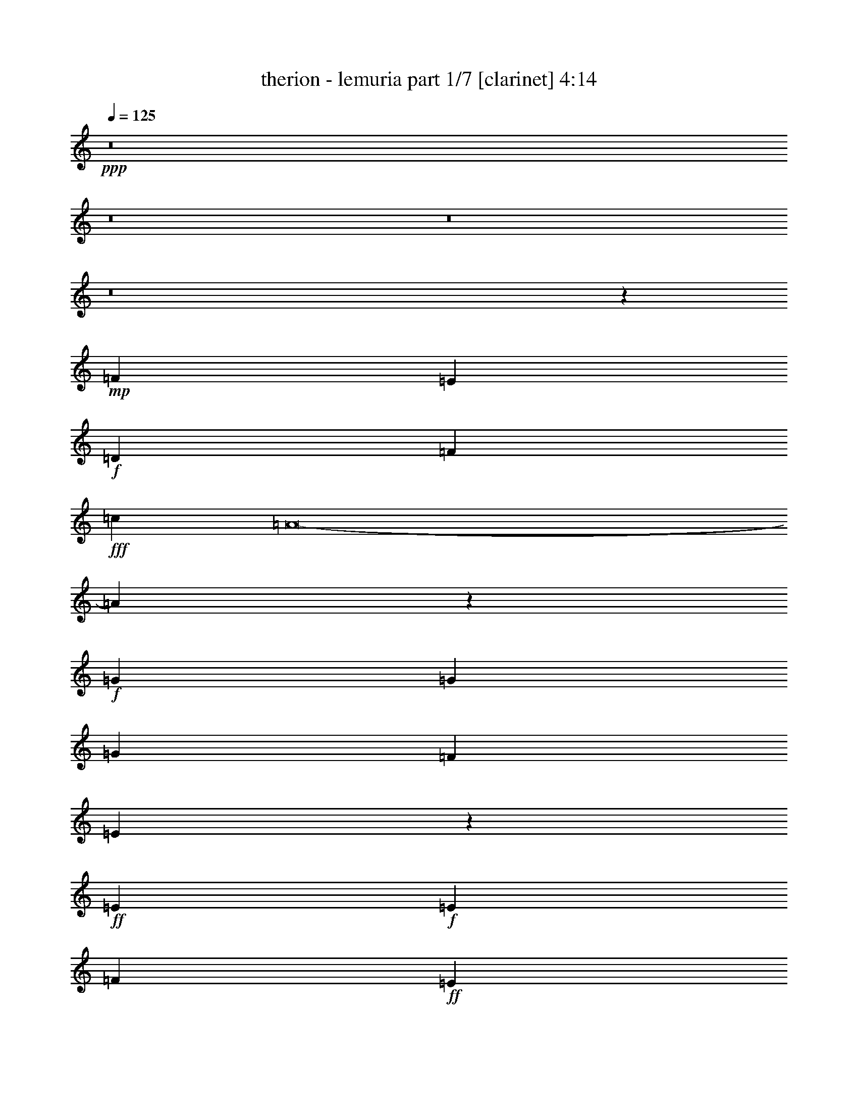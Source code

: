 % Produced with Bruzo's Transcoding Environment
% Transcribed by  : bruzo

X:1
T:  therion - lemuria part 1/7 [clarinet] 4:14
Z: Transcribed with BruTE
L: 1/4
Q: 125
K: C
+ppp+
z8
z8
z8
z8
z20439/12592
+mp+
[=F26609/25184]
[=E12911/25184]
+f+
[=D26609/25184]
[=F119347/25184]
+fff+
[=c12911/12592]
[=A8-]
[=A5341/12592]
z53149/25184
+f+
[=G19367/25184]
[=G20153/25184]
[=G26609/25184]
[=F12911/12592]
[=E46287/12592]
z26773/25184
+ff+
[=E10077/12592]
+f+
[=E4133/3148]
[=F52431/25184]
+ff+
[=E26609/12592]
+f+
[=D46369/6296]
[=c12911/12592]
+ff+
[=A86425/12592]
z45833/12592
[=G26609/25184]
+f+
[=G6849/12592]
[=G26609/25184]
+ff+
[=F12911/12592]
+f+
[=E53393/12592]
z12561/25184
+ff+
[=E20493/25184]
z1529/6296
+f+
[=E26609/25184]
[=F52431/25184]
[=G26609/12592]
+ff+
[=A19889/3148]
z8
z8
z8
z41619/12592
+f+
[=F2470/787]
[=G26609/25184]
[=A26609/12592]
+ff+
[=c52431/25184]
[=d8-]
[=d10613/25184]
+f+
[=A,105649/25184]
[=G,105649/25184]
+ff+
[^C105649/25184]
[=A,6849/12592]
[^A,12911/25184]
[=A,6849/12592]
[=G,12911/25184]
[=F,12911/25184]
[=G,6849/12592]
+fff+
[=F,12911/25184]
[=E,6849/12592]
+ff+
[=F26609/25184]
[=E12911/25184]
[=D26609/25184]
[=F3705/787]
[=c26609/25184]
+fff+
[=A26609/12592]
+ff+
[=d26609/25184]
[=c12911/12592]
[=d26609/6296]
+fff+
[=e184689/25184-]
[=G,13635/25184=e13635/25184-]
[=G,6487/12592=e6487/12592]
+ff+
[=A,26609/25184=d26609/25184]
+fff+
[=A,26609/25184]
[^C26609/25184]
[^A,12911/25184]
[=A,12911/25184]
+ff+
[^c13339/3148]
z8
z8
z8
z8
z8
z8
z8
z8
z8
z8
z8
z8
z8
z8
z8
z8
z8
z8
z8
z8
z8
z8
z8
z8
z8
z8
z8
z8
z8
z8
z5889/1574
+f+
[=D,26609/25184=A,26609/25184]
[=D,12911/12592=A,12911/12592]
[=D,26609/25184=A,26609/25184]
[=D,26609/25184=A,26609/25184]
[=G,12911/25184=C12911/25184]
[=D,6849/12592=A,6849/12592]
[=D,26609/25184=A,26609/25184]
[=D,12911/12592=A,12911/12592]
[=D,26609/25184=A,26609/25184]
[=D,26609/25184=G,26609/25184]
[=D,26609/25184=G,26609/25184]
[=G,26609/25184=C26609/25184]
[=G,12911/12592=C12911/12592]
[=G,6849/12592=C6849/12592]
[=D,12911/25184=A,12911/25184]
[=D,6849/12592=A,6849/12592]
[=D,12911/25184=A,12911/25184]
[=D,26609/25184=A,26609/25184]
[=D,26609/25184=A,26609/25184]
[=D,26609/25184=A,26609/25184]
[=D,12911/12592=A,12911/12592]
[=D,26609/25184=A,26609/25184]
[=D,26609/25184=A,26609/25184]
[=G,12911/25184=C12911/25184]
[=D,6849/12592=A,6849/12592]
[=D,26609/25184=A,26609/25184]
[=D,12911/12592=A,12911/12592]
[=D,26609/25184=A,26609/25184]
[=D,26609/25184=G,26609/25184]
[=D,26609/25184=G,26609/25184]
[=G,26609/25184=C26609/25184]
[=G,12911/12592=C12911/12592]
[=G,6849/12592=C6849/12592]
[=D,12911/25184=A,12911/25184]
[=D,6849/12592=A,6849/12592]
[=D,12911/25184=A,12911/25184]
[=D,26609/12592=A,26609/12592]
[=D,12911/12592=A,12911/12592]
[=D,26609/25184=A,26609/25184]
[=D,26609/25184=A,26609/25184]
[=D,26609/25184=A,26609/25184]
[=G,12911/25184=C12911/25184]
[=D,6849/12592=A,6849/12592]
[=D,26609/25184=A,26609/25184]
[=D,12911/12592=A,12911/12592]
[=D,26609/25184=A,26609/25184]
[=D,26609/25184=G,26609/25184]
[=D,26609/25184=G,26609/25184]
[=G,26609/25184=C26609/25184]
[=G,12911/12592=C12911/12592]
[=G,6849/12592=C6849/12592]
[=D,12911/25184=A,12911/25184]
[=D,6849/12592=A,6849/12592]
[=D,12911/25184=A,12911/25184]
[=D,26609/25184=A,26609/25184]
[=D,26609/25184=A,26609/25184]
[=D,12911/12592=A,12911/12592]
[=D,26609/25184=A,26609/25184]
[=D,26609/25184=A,26609/25184]
[=D,26609/25184=A,26609/25184]
[=G,12911/25184=C12911/25184]
[=D,6849/12592=A,6849/12592]
[=D,26609/25184=A,26609/25184]
[=D,12911/12592=A,12911/12592]
[=D,26609/25184=A,26609/25184]
[=D,26609/25184=G,26609/25184]
[=D,26609/25184=G,26609/25184]
[=G,26609/25184=C26609/25184]
[=G,12911/12592=C12911/12592]
[=G,6849/12592=C6849/12592]
[=D,12911/25184=A,12911/25184]
[=D,6849/12592=A,6849/12592]
[=D,12911/25184=A,12911/25184]
[=D,8-=A,8-]
[=D,31485/12592=A,31485/12592]
z8
z107/16

X:2
T:  therion - lemuria part 2/7 [flute] 4:14
Z: Transcribed with BruTE
L: 1/4
Q: 125
K: C
+ppp+
z8
z8
z8
z8
z8
z8
z8
z8
z8
z8
z8
z8
z8
z8
z8
z8
z8
z8
z8
z8
z8
z8
z8
z8
z8
z17187/25184
+f+
[=D12911/25184]
+ff+
[=E6849/12592]
+fff+
[=F52431/25184]
[=E26609/12592]
+f+
[=C12911/25184]
+ff+
[=D6849/12592]
+f+
[=D26609/25184]
[=D12911/12592]
[=E6849/12592]
+ff+
[=F12911/25184]
[=G26609/25184]
+f+
[=G12911/25184]
+ff+
[=F6849/12592]
[=E26609/25184]
[=E12911/25184]
[=E12911/25184]
[=F6849/12592]
[=E12911/25184]
[=D6849/12592]
[=C12911/25184]
[=D20463/25184]
z3073/12592
+f+
[=D12911/25184]
+ff+
[=E6849/12592]
+fff+
[=F52431/25184]
[=E26609/12592]
+f+
[=C12911/25184]
+ff+
[=D6849/12592]
+f+
[=D12911/12592]
[=D26609/25184]
[=E6849/12592]
+ff+
[=F12911/25184]
[=G26609/25184]
+f+
[=G12911/25184]
+ff+
[=F6849/12592]
[=E26609/25184]
[=E12911/25184]
[=E12911/25184]
[=F6849/12592]
[=E12911/25184]
[=D6849/12592]
[=C12911/25184]
[=D10243/12592]
z6123/25184
+f+
[=D12911/25184]
+ff+
[=E6849/12592]
+fff+
[=F52431/25184]
[=E26609/12592]
+f+
[=C12911/25184]
+ff+
[=D6849/12592]
+f+
[=D12911/12592]
[=D26609/25184]
[=E6849/12592]
+ff+
[=F12911/25184]
[=G26609/25184]
+f+
[=G12911/25184]
+ff+
[=F6849/12592]
[=E26609/25184]
[=E12911/25184]
[=E12911/25184]
[=F6849/12592]
[=E12911/25184]
[=D6849/12592]
[=C12911/25184]
[=D20509/25184]
z1525/6296
+f+
[=D12911/25184]
+ff+
[=E6849/12592]
+fff+
[=F52431/25184]
[=E26609/12592]
+f+
[=C12911/25184]
+ff+
[=D6849/12592]
+f+
[=D12911/12592]
[=D26609/25184]
[=E6849/12592]
+ff+
[=F12911/25184]
[=G26609/25184]
+f+
[=G12911/25184]
+ff+
[=F6849/12592]
[=C12911/12592=E12911/12592]
[=C6849/12592=E6849/12592]
[=C12911/25184=E12911/25184]
[=D6849/12592=F6849/12592]
[=C12911/25184=E12911/25184]
[=D6849/12592]
[=C12911/25184]
[=D26609/12592]
+p+
[=d8-]
[=d4913/12592]
[=c8-]
[=c10613/25184]
[=c4940/787]
[=A26609/12592]
[^A105649/25184]
[=A105649/25184]
[=d8-]
[=d10613/25184]
[=c8-]
[=c4913/12592]
[=c158867/25184]
[=A26609/12592]
[^A105649/25184]
[=A79827/25184-]
+f+
[=D12911/25184=A12911/25184-]
+ff+
[=E12911/25184=A12911/25184]
+fff+
[=F26609/12592]
[=E26609/12592]
+f+
[=C12911/25184]
+ff+
[=D12911/25184]
+f+
[=D26609/25184]
[=D26609/25184]
[=E12911/25184]
+ff+
[=F6849/12592]
[=G26609/25184]
+f+
[=G12911/25184]
+ff+
[=F6849/12592]
[=E12911/12592]
[=E6849/12592]
[=E12911/25184]
[=F6849/12592]
[=E12911/25184]
[=D12911/25184]
[=C6849/12592]
[=D19073/25184]
z471/1574
+f+
[=D12911/25184]
+ff+
[=E12911/25184]
+fff+
[=F26609/12592]
[=E26609/12592]
+f+
[=C12911/25184]
+ff+
[=D12911/25184]
+f+
[=D26609/25184]
[=D26609/25184]
[=E12911/25184]
+ff+
[=F6849/12592]
[=G26609/25184]
+f+
[=G12911/25184]
+ff+
[=F12911/25184]
[=E26609/25184]
[=E6849/12592]
[=E12911/25184]
[=F6849/12592]
[=E12911/25184]
[=D12911/25184]
[=C6849/12592]
[=D2387/3148]
z7513/25184
+f+
[=D12911/25184]
+ff+
[=E12911/25184]
+fff+
[=F26609/12592]
[=E26609/12592]
+f+
[=C12911/25184]
+ff+
[=D12911/25184]
+f+
[=D26609/25184]
[=D26609/25184]
[=E12911/25184]
+ff+
[=F6849/12592]
[=G26609/25184]
+f+
[=G12911/25184]
+ff+
[=F12911/25184]
[=E26609/25184]
[=E6849/12592]
[=E12911/25184]
[=F12911/25184]
[=E6849/12592]
[=D12911/25184]
[=C6849/12592]
[=D19119/25184]
z3745/12592
+f+
[=D12911/25184]
+ff+
[=E12911/25184]
+fff+
[=F26609/12592]
[=E26609/12592]
+f+
[=C12911/25184]
+ff+
[=D12911/25184]
+f+
[=D26609/25184]
[=D26609/25184]
[=E12911/25184]
+ff+
[=F6849/12592]
[=G26609/25184]
+f+
[=G12911/25184]
+ff+
[=F12911/25184]
[=E26609/25184]
[=E6849/12592]
[=E12911/25184]
[=F12911/25184]
[=E6849/12592]
[=D12911/25184]
[=C6849/12592]
[=D52431/25184]
+f+
[=d79827/25184]
[=c12911/25184]
[^A6849/12592]
[=A2470/787]
[=c12911/25184]
[=d6849/12592]
[=e1235/787]
[=f1235/787]
[=e26609/25184]
[=e1235/787]
+mp+
[=d66129/25184]
+f+
[=d79827/25184]
[=c12911/25184]
[^A6849/12592]
+mp+
[=A105649/25184]
[=A9073/6296]
+p+
[^C69357/25184]
+f+
[=E105649/25184=G105649/25184]
+mp+
[=D105649/25184=F105649/25184]
[^C26663/6296=E26663/6296]
z8
z8
z8
z8
z20331/12592
+ff+
[=F,3279/12592]
z6353/25184
[=A,6239/25184]
z417/1574
[=F,3747/12592]
z1551/6296
[=D,1597/6296]
z6523/25184
[^A,6069/25184]
z7629/25184
[=A,6537/25184]
z3187/12592
[=F,3109/12592]
z935/3148
[=D,3343/12592]
z6225/25184
[=F,6367/25184]
z409/1574
[=A,3811/12592]
z1519/6296
[=F,1629/6296]
z6395/25184
[=D,6197/25184]
z7501/25184
[^A,6665/25184]
z3123/12592
[=A,3173/12592]
z6565/25184
[=F,7601/25184]
z6097/25184
[=D,6495/25184]
z401/1574
[^A,6849/12592]
[=D,12911/25184]
[=G,12911/25184]
[=A,6849/12592]
[^A,3237/12592]
z6437/25184
[=A,2283/12592]
[^A,2283/12592]
[=A,2283/12592]
[=G,12911/25184]
[=F197/787]
z6607/25184
[=G7559/25184]
z6139/25184
[=A6453/25184]
z3229/12592
[=F3067/12592]
z1891/6296
[=A807/3148]
[=F1647/12592]
z3161/25184
[=D6283/25184]
z1657/6296
[=G4015/25184]
[=A807/6296]
[=G6455/25184]
[=F821/6296]
z/8
[=E/8]
z/8
[=D/8]
z3491/25184
[=A,3621/12592]
[=F,6581/25184]
z3165/12592
[=A,3131/12592]
z6649/25184
[=F,7517/25184]
z6181/25184
[=D,6411/25184]
z1625/6296
[^A,1523/6296]
z3803/12592
[=A,205/787]
z6351/25184
[=F,6241/25184]
z3335/12592
[=D,937/3148]
z3101/12592
[=F,3195/12592]
z6521/25184
[=A,6071/25184]
z7627/25184
[=F,6539/25184]
z1593/6296
[=D,1555/6296]
z3739/12592
[^A,209/787]
z6223/25184
[=A,6369/25184]
z3271/12592
[=F,953/3148]
z3037/12592
[=D,3259/12592]
z6393/25184
[^A,6849/12592]
[=D,12911/25184]
[=G,12911/25184]
[=A,6849/12592]
[^A,6497/25184]
z3207/12592
[=A,2283/12592]
[^A,2283/12592]
[=A,2283/12592]
[=G,12911/25184]
[=F6327/25184]
z823/3148
[=G3791/12592]
z1529/6296
[=A1619/6296]
z6435/25184
[=F6157/25184]
z7541/25184
[=A807/3148]
[=F6455/25184]
[=D3153/12592]
z6605/25184
[=G807/6296]
[=A4015/25184]
[=G6455/25184]
[=D3307/25184]
z/8
[=E/8]
z/8
[=F/8]
z867/6296
[=G3621/12592]
[=A105649/25184]
[=A,807/3148]
+mp+
[^A,2283/12592]
[=A,2283/12592]
[^A,3779/25184]
[=A,2283/12592]
[^A,2283/12592]
[=A,2283/12592]
[^A,2283/12592]
[=A,3779/25184]
[^A,2283/12592]
[=A,2283/12592]
[^A,2283/12592]
[=A,2283/12592]
[^A,3779/25184]
[=A,2283/12592]
[^A,2283/12592]
[=A,4345/25184]
[^A,3559/25184]
[=A,4345/25184]
[^A,3559/25184]
[=A,8-]
[=A,3525/3148]
z25/4

X:3
T:  therion - lemuria part 3/7 [lute] 4:14
Z: Transcribed with BruTE
L: 1/4
Q: 125
K: C
+ppp+
+ff+
[=D/8-]
[=D12601/6296=A12601/6296=d12601/6296=e12601/6296]
+mp+
[=e12911/25184]
[=d12911/25184]
[=A6849/12592]
[=D26609/25184-]
[=D12911/25184-=e12911/25184]
[=D12911/25184-=d12911/25184]
[=D6849/12592-=A6849/12592]
[=D12911/25184-=e12911/25184]
[=D6849/12592-=d6849/12592]
[=D795/1574-=A795/1574]
[=D5577/12592=e5577/12592]
+ff+
[=D2381/12592-=A2381/12592-]
[=D12601/6296=A12601/6296=d12601/6296=f12601/6296]
+mp+
[=f6849/12592]
[=d12911/25184]
[=A12911/25184]
[=D26609/25184-]
[=D6849/12592-=f6849/12592]
[=D12911/25184-=d12911/25184]
[=D12911/25184-=A12911/25184]
[=D6849/12592-=f6849/12592]
[=D12911/25184-=d12911/25184]
[=D7147/12592-=A7147/12592]
[=D10781/25184=f10781/25184]
+ff+
[=D1087/6296-=A1087/6296-=d1087/6296-]
[=D12601/6296=A12601/6296=d12601/6296=e12601/6296]
+mp+
[=e12911/25184]
[=d12911/25184]
[=A6849/12592]
[=D26609/25184-]
[=D12911/25184-=e12911/25184]
[=D12911/25184-=d12911/25184]
[=D6849/12592-=A6849/12592]
[=D12911/25184-=e12911/25184]
[=D6849/12592-=d6849/12592]
[=D795/1574-=A795/1574]
[=D5577/12592=e5577/12592]
+ff+
[=D2381/12592-=A2381/12592-]
[=D12601/6296=A12601/6296=d12601/6296=f12601/6296]
+mp+
[=f12911/25184]
[=d6849/12592]
[=A12911/25184]
[=D26609/25184-]
[=D6849/12592-=f6849/12592]
[=D12911/25184-=d12911/25184]
[=D12911/25184-=A12911/25184]
[=D6849/12592-=f6849/12592]
[=D12911/25184-=d12911/25184]
[=D7147/12592-=A7147/12592]
[=D10781/25184=f10781/25184]
+ff+
[=D1087/6296-=A1087/6296-=d1087/6296-]
[=D12601/6296=A12601/6296=d12601/6296=e12601/6296]
+mp+
[=e12911/25184]
[=d12911/25184]
[=A6849/12592]
[=D26609/25184-]
[=D12911/25184-=e12911/25184]
[=D12911/25184-=d12911/25184]
[=D6849/12592-=A6849/12592]
[=D12911/25184-=e12911/25184]
[=D6849/12592-=d6849/12592]
[=D795/1574-=A795/1574]
[=D723/1574=e723/1574]
+ff+
[=D1087/6296-=A1087/6296-=d1087/6296-]
[=D12601/6296=A12601/6296=d12601/6296=f12601/6296]
+mp+
[=f12911/25184]
[=d6849/12592]
[=A12911/25184]
[=D26609/25184-]
[=D12911/25184-=f12911/25184]
[=D6849/12592-=d6849/12592]
[=D12911/25184-=A12911/25184]
[=D6849/12592-=f6849/12592]
[=D12911/25184-=d12911/25184]
[=D7147/12592-=A7147/12592]
[=D5597/12592=f5597/12592]
+ff+
[=C/8-=G/8-]
[=C51191/25184=G51191/25184=c51191/25184=e51191/25184]
+mp+
[=e12911/25184]
[=c12911/25184]
[=G6849/12592]
[=C26609/25184-]
[=C12911/25184-=e12911/25184]
[=C12911/25184-=c12911/25184]
[=C6849/12592-=G6849/12592]
[=C12911/25184-=e12911/25184]
[=C6849/12592-=c6849/12592]
[=C795/1574-=G795/1574]
[=C723/1574=e723/1574]
+ff+
[=A,1087/6296-=A1087/6296-^c1087/6296-]
[=A,12601/6296=A12601/6296^c12601/6296=e12601/6296]
+mp+
[=e12911/25184]
[^c6849/12592]
[=A12911/25184]
[=A,26609/25184-]
[=A,12911/25184-=e12911/25184]
[=A,6849/12592-^c6849/12592]
[=A,12911/25184-=A12911/25184]
[=A,6849/12592-=e6849/12592]
[=A,12911/25184-^c12911/25184]
[=A,795/1574-=A795/1574]
[=A,399/787=e399/787]
+ff+
[=D/8-=A/8-]
[=D51191/25184=A51191/25184=d51191/25184=e51191/25184]
+mp+
[=e12911/25184]
[=d12911/25184]
[=A6849/12592]
[=D26609/25184-]
[=D12911/25184-=e12911/25184]
[=D12911/25184-=d12911/25184]
[=D6849/12592-=A6849/12592]
[=D12911/25184-=e12911/25184]
[=D6849/12592-=d6849/12592]
[=D795/1574-=A795/1574]
[=D723/1574=e723/1574]
+ff+
[=D1087/6296-=A1087/6296-=d1087/6296-]
[=D12601/6296=A12601/6296=d12601/6296=f12601/6296]
+mp+
[=f12911/25184]
[=d6849/12592]
[=A12911/25184]
[=D26609/25184-]
[=D12911/25184-=f12911/25184]
[=D6849/12592-=d6849/12592]
[=D12911/25184-=A12911/25184]
[=D6849/12592-=f6849/12592]
[=D12911/25184-=d12911/25184]
[=D795/1574-=A795/1574]
[=D399/787=f399/787]
+ff+
[=C/8-=G/8-]
[=C12601/6296=G12601/6296=c12601/6296=e12601/6296]
+mp+
[=e6849/12592]
[=c12911/25184]
[=G6849/12592]
[=C26609/25184-]
[=C12911/25184-=e12911/25184]
[=C12911/25184-=c12911/25184]
[=C6849/12592-=G6849/12592]
[=C12911/25184-=e12911/25184]
[=C6849/12592-=c6849/12592]
[=C795/1574-=G795/1574]
[=C723/1574=e723/1574]
+ff+
[=A,1087/6296-=A1087/6296-^c1087/6296-]
[=A,12601/6296=A12601/6296^c12601/6296=e12601/6296]
+mp+
[=e12911/25184]
[^c6849/12592]
[=A12911/25184]
[=A,26609/25184-]
[=A,12911/25184-=e12911/25184]
[=A,6849/12592-^c6849/12592]
[=A,12911/25184-=A12911/25184]
[=A,6849/12592-=e6849/12592]
[=A,12911/25184-^c12911/25184]
+fff+
[=A,795/1574-=A795/1574=f795/1574]
+f+
[=A,3555/6296=e3555/6296=g3555/6296]
+ff+
[=D13139/12592=A13139/12592=d13139/12592=f13139/12592=a13139/12592-]
+f+
[=D12911/12592=A12911/12592=d12911/12592=f12911/12592=a12911/12592]
+fff+
[=D26609/25184=A26609/25184=d26609/25184=f26609/25184=g26609/25184-]
[=D6849/12592=A6849/12592=d6849/12592=f6849/12592=g6849/12592-]
[=D12911/25184=A12911/25184=d12911/25184=f12911/25184=g12911/25184]
[=D12911/25184=A12911/25184=d12911/25184=e12911/25184=f12911/25184]
+f+
[=D6849/12592=A6849/12592=d6849/12592=f6849/12592]
[=D26609/25184=A26609/25184=d26609/25184=f26609/25184]
+ff+
[=D12911/12592=A12911/12592=d12911/12592=f12911/12592]
+fff+
[=D6849/12592=A6849/12592=d6849/12592=f6849/12592=g6849/12592]
+f+
[=D10881/25184=A10881/25184=d10881/25184=f10881/25184=a10881/25184]
+ff+
[=G,/8-=G/8-^a/8-]
[=G,25491/25184=G25491/25184^A25491/25184=d25491/25184^a25491/25184]
+fff+
[=G,6849/12592=G6849/12592^A6849/12592=d6849/12592^a6849/12592]
+f+
[=G,6621/12592=G6621/12592^A6621/12592=d6621/12592=a6621/12592]
+ff+
[=C13139/12592=G13139/12592=c13139/12592=e13139/12592=g13139/12592]
+fff+
[=C12911/25184=G12911/25184=c12911/25184=e12911/25184=g12911/25184]
[=C6849/12592=G6849/12592=c6849/12592=e6849/12592=g6849/12592]
+f+
[=D12911/25184=A12911/25184=d12911/25184=f12911/25184=a12911/25184]
[=D12911/25184=A12911/25184=d12911/25184=f12911/25184=g12911/25184]
[=D9/16-=A9/16-=d9/16-=f9/16-]
[=D12443/25184=A12443/25184=d12443/25184=e12443/25184=f12443/25184]
+ff+
[=D26609/25184=A26609/25184=d26609/25184=f26609/25184]
+fff+
[=D12911/25184=A12911/25184=d12911/25184=f12911/25184]
+f+
[=D14029/25184=A14029/25184=d14029/25184=f14029/25184=g14029/25184]
+ff+
[=D13139/12592=A13139/12592=d13139/12592=f13139/12592=a13139/12592-]
+f+
[=D12911/12592=A12911/12592=d12911/12592=f12911/12592=a12911/12592]
+fff+
[=D26609/25184=A26609/25184=d26609/25184=f26609/25184=g26609/25184-]
[=D6849/12592=A6849/12592=d6849/12592=f6849/12592=g6849/12592-]
[=D12911/25184=A12911/25184=d12911/25184=f12911/25184=g12911/25184]
[=D12911/25184=A12911/25184=d12911/25184=e12911/25184=f12911/25184]
+f+
[=D6849/12592=A6849/12592=d6849/12592=f6849/12592]
[=D26609/25184=A26609/25184=d26609/25184=f26609/25184]
+fff+
[=D12911/12592=A12911/12592=d12911/12592=f12911/12592]
[=D6849/12592=A6849/12592=d6849/12592=f6849/12592=g6849/12592]
+f+
[=D10881/25184=A10881/25184=d10881/25184=f10881/25184=a10881/25184]
+ff+
[=G,/8-=G/8-^a/8-]
[=G,25491/25184=G25491/25184^A25491/25184=d25491/25184^a25491/25184]
+fff+
[=G,12911/25184=G12911/25184^A12911/25184=d12911/25184^a12911/25184]
+f+
[=G,14029/25184=G14029/25184^A14029/25184=d14029/25184=a14029/25184]
+ff+
[=C13139/12592=G13139/12592=c13139/12592=e13139/12592=g13139/12592]
+fff+
[=C12911/25184=G12911/25184=c12911/25184=e12911/25184=g12911/25184]
[=C6849/12592=G6849/12592=c6849/12592=e6849/12592=g6849/12592]
+f+
[=D12911/25184=A12911/25184=d12911/25184=f12911/25184=a12911/25184]
[=D12911/25184=A12911/25184=d12911/25184=f12911/25184=g12911/25184]
[=D9/16-=A9/16-=d9/16-=f9/16-]
[=D12443/25184=A12443/25184=d12443/25184=e12443/25184=f12443/25184]
+ff+
[=D26609/25184=A26609/25184=d26609/25184=f26609/25184]
+f+
[=D12911/25184=A12911/25184=d12911/25184=f12911/25184]
[=D12577/25184=A12577/25184=d12577/25184=f12577/25184]
+ff+
[=D/8-=A/8-]
[=D12601/6296=A12601/6296=d12601/6296=e12601/6296]
+mp+
[=e6849/12592]
[=d12911/25184]
[=A6849/12592]
[=D12911/12592-]
[=D6849/12592-=e6849/12592]
[=D12911/25184-=d12911/25184]
[=D6849/12592-=A6849/12592]
[=D12911/25184-=e12911/25184]
[=D12911/25184-=d12911/25184]
[=D13507/25184-=A13507/25184]
[=D723/1574=e723/1574]
+ff+
[=D1087/6296-=A1087/6296-=d1087/6296-]
[=D12601/6296=A12601/6296=d12601/6296=f12601/6296]
+mp+
[=f12911/25184]
[=d6849/12592]
[=A12911/25184]
[=D26609/25184-]
[=D12911/25184-=f12911/25184]
[=D6849/12592-=d6849/12592]
[=D12911/25184-=A12911/25184]
[=D6849/12592-=f6849/12592]
[=D12911/25184-=d12911/25184]
[=D795/1574-=A795/1574]
[=D399/787=f399/787]
+ff+
[=C/8-=G/8-]
[=C12601/6296=G12601/6296=c12601/6296=e12601/6296]
+mp+
[=e6849/12592]
[=c12911/25184]
[=G6849/12592]
[=C12911/12592-]
[=C6849/12592-=e6849/12592]
[=C12911/25184-=c12911/25184]
[=C6849/12592-=G6849/12592]
[=C12911/25184-=e12911/25184]
[=C12911/25184-=c12911/25184]
[=C13507/25184-=G13507/25184]
[=C723/1574=e723/1574]
+ff+
[=A,1087/6296-=A1087/6296-^c1087/6296-]
[=A,12601/6296=A12601/6296^c12601/6296=e12601/6296]
+mp+
[=e12911/25184]
[^c6849/12592]
[=A12911/25184]
[=A,26609/25184-]
[=A,12911/25184-=e12911/25184]
[=A,6849/12592-^c6849/12592]
[=A,12911/25184-=A12911/25184]
[=A,12911/25184-=e12911/25184]
[=A,6849/12592-^c6849/12592]
[=A,795/1574-=A795/1574]
[=A,399/787=e399/787]
+ff+
[=D/8-=A/8-]
[=D12601/6296=A12601/6296=d12601/6296=e12601/6296]
+mp+
[=e6849/12592]
[=d12911/25184]
[=A6849/12592]
[=D12911/12592-]
[=D6849/12592-=e6849/12592]
[=D12911/25184-=d12911/25184]
[=D6849/12592-=A6849/12592]
[=D12911/25184-=e12911/25184]
[=D12911/25184-=d12911/25184]
[=D13507/25184-=A13507/25184]
[=D723/1574=e723/1574]
+ff+
[=D1087/6296-=A1087/6296-=d1087/6296-]
[=D12601/6296=A12601/6296=d12601/6296=f12601/6296]
+mp+
[=f12911/25184]
[=d6849/12592]
[=A12911/25184]
[=D26609/25184-]
[=D12911/25184-=f12911/25184]
[=D6849/12592-=d6849/12592]
[=D12911/25184-=A12911/25184]
[=D12911/25184-=f12911/25184]
[=D6849/12592-=d6849/12592]
[=D795/1574-=A795/1574]
[=D399/787=f399/787]
+ff+
[=C/8-=G/8-]
[=C12601/6296=G12601/6296=c12601/6296=e12601/6296]
+mp+
[=e6849/12592]
[=c12911/25184]
[=G6849/12592]
[=C12911/12592-]
[=C6849/12592-=e6849/12592]
[=C12911/25184-=c12911/25184]
[=C6849/12592-=G6849/12592]
[=C12911/25184-=e12911/25184]
[=C12911/25184-=c12911/25184]
[=C13507/25184-=G13507/25184]
[=C723/1574=e723/1574]
+ff+
[=A,1087/6296-=A1087/6296-^c1087/6296-]
[=A,12601/6296=A12601/6296^c12601/6296=e12601/6296]
+mp+
[=e12911/25184]
[^c6849/12592]
[=A12911/25184]
[=A,26609/25184]
[=e12911/25184]
[^c6849/12592]
[=A12911/25184]
[=e12911/25184]
[^c6849/12592]
[=A12911/25184]
[=e14029/25184]
+ff+
[=D25491/25184=A25491/25184=d25491/25184=f25491/25184]
+mp+
[=D26609/25184=A26609/25184=d26609/25184=f26609/25184]
[=D26609/25184=A26609/25184=d26609/25184=f26609/25184]
[=D12911/25184=A12911/25184=d12911/25184=f12911/25184]
[=D6849/12592=A6849/12592=d6849/12592=f6849/12592]
[=D12911/25184=A12911/25184=d12911/25184=f12911/25184]
+p+
[=D6849/12592=A6849/12592=d6849/12592=f6849/12592]
+mp+
[=D26609/25184=A26609/25184=d26609/25184=f26609/25184]
+ff+
[=D12911/12592=A12911/12592=d12911/12592=f12911/12592]
+mp+
[=D6849/12592=A6849/12592=d6849/12592=f6849/12592]
[=D10881/25184=A10881/25184=d10881/25184=f10881/25184]
+ff+
[=G,/8-=G/8-^A/8-]
[=G,25491/25184=G25491/25184^A25491/25184=d25491/25184]
+mp+
[=G,12911/25184=G12911/25184^A12911/25184=d12911/25184]
+p+
[=G,14029/25184=G14029/25184^A14029/25184=d14029/25184]
+ff+
[=C13139/12592=G13139/12592=c13139/12592=e13139/12592]
+mp+
[=C12911/25184=G12911/25184=c12911/25184=e12911/25184]
[=C12911/25184=G12911/25184=c12911/25184=e12911/25184]
[=D6849/12592=A6849/12592=d6849/12592=f6849/12592]
+p+
[=D12911/25184=A12911/25184=d12911/25184=f12911/25184]
+mp+
[=D26609/25184=A26609/25184=d26609/25184=f26609/25184]
+ff+
[=D26609/25184=A26609/25184=d26609/25184=f26609/25184]
+mp+
[=D12911/25184=A12911/25184=d12911/25184=f12911/25184]
[=D14029/25184=A14029/25184=d14029/25184=f14029/25184]
+ff+
[=D25491/25184=A25491/25184=d25491/25184=f25491/25184]
+mp+
[=D26609/25184=A26609/25184=d26609/25184=f26609/25184]
[=D26609/25184=A26609/25184=d26609/25184=f26609/25184]
[=D12911/25184=A12911/25184=d12911/25184=f12911/25184]
[=D6849/12592=A6849/12592=d6849/12592=f6849/12592]
[=D12911/25184=A12911/25184=d12911/25184=f12911/25184]
+p+
[=D6849/12592=A6849/12592=d6849/12592=f6849/12592]
+mp+
[=D12911/12592=A12911/12592=d12911/12592=f12911/12592]
+ff+
[=D26609/25184=A26609/25184=d26609/25184=f26609/25184]
+mp+
[=D6849/12592=A6849/12592=d6849/12592=f6849/12592]
[=D10881/25184=A10881/25184=d10881/25184=f10881/25184]
+ff+
[=G,/8-=G/8-^A/8-]
[=G,25491/25184=G25491/25184^A25491/25184=d25491/25184]
+mp+
[=G,12911/25184=G12911/25184^A12911/25184=d12911/25184]
+p+
[=G,14029/25184=G14029/25184^A14029/25184=d14029/25184]
+ff+
[=C13139/12592=G13139/12592=c13139/12592=e13139/12592]
+mp+
[=C12911/25184=G12911/25184=c12911/25184=e12911/25184]
[=C12911/25184=G12911/25184=c12911/25184=e12911/25184]
[=D6849/12592=A6849/12592=d6849/12592=f6849/12592]
+p+
[=D12911/25184=A12911/25184=d12911/25184=f12911/25184]
+mp+
[=D26609/25184=A26609/25184=d26609/25184=f26609/25184]
+ff+
[=D26609/25184=A26609/25184=d26609/25184=f26609/25184]
+mp+
[=D12911/25184=A12911/25184=d12911/25184=f12911/25184]
[=D14029/25184=A14029/25184=d14029/25184=f14029/25184]
+ff+
[=D25491/25184=A25491/25184=d25491/25184=f25491/25184]
+mp+
[=D26609/25184=A26609/25184=d26609/25184=f26609/25184]
[=D26609/25184=A26609/25184=d26609/25184=f26609/25184]
[=D12911/25184=A12911/25184=d12911/25184=f12911/25184]
[=D6849/12592=A6849/12592=d6849/12592=f6849/12592]
[=D12911/25184=A12911/25184=d12911/25184=f12911/25184]
+p+
[=D6849/12592=A6849/12592=d6849/12592=f6849/12592]
+mp+
[=D12911/12592=A12911/12592=d12911/12592=f12911/12592]
+ff+
[=D26609/25184=A26609/25184=d26609/25184=f26609/25184]
+mp+
[=D6849/12592=A6849/12592=d6849/12592=f6849/12592]
[=D6621/12592=A6621/12592=d6621/12592=f6621/12592]
+ff+
[=G,13139/12592=G13139/12592^A13139/12592=d13139/12592]
+mp+
[=G,12911/25184=G12911/25184^A12911/25184=d12911/25184]
+p+
[=G,14029/25184=G14029/25184^A14029/25184=d14029/25184]
+ff+
[=C13139/12592=G13139/12592=c13139/12592=e13139/12592]
+mp+
[=C12911/25184=G12911/25184=c12911/25184=e12911/25184]
[=C12911/25184=G12911/25184=c12911/25184=e12911/25184]
[=D6849/12592=A6849/12592=d6849/12592=f6849/12592]
+p+
[=D12911/25184=A12911/25184=d12911/25184=f12911/25184]
+mp+
[=D26609/25184=A26609/25184=d26609/25184=f26609/25184]
+ff+
[=D26609/25184=A26609/25184=d26609/25184=f26609/25184]
+mp+
[=D12911/25184=A12911/25184=d12911/25184=f12911/25184]
[=D14029/25184=A14029/25184=d14029/25184=f14029/25184]
+ff+
[=D25491/25184=A25491/25184=d25491/25184=f25491/25184]
+mp+
[=D26609/25184=A26609/25184=d26609/25184=f26609/25184]
[=D26609/25184=A26609/25184=d26609/25184=f26609/25184]
[=D12911/25184=A12911/25184=d12911/25184=f12911/25184]
[=D6849/12592=A6849/12592=d6849/12592=f6849/12592]
[=D12911/25184=A12911/25184=d12911/25184=f12911/25184]
+p+
[=D6849/12592=A6849/12592=d6849/12592=f6849/12592]
+mp+
[=D12911/12592=A12911/12592=d12911/12592=f12911/12592]
+ff+
[=D26609/25184=A26609/25184=d26609/25184=f26609/25184]
+mp+
[=D6849/12592=A6849/12592=d6849/12592=f6849/12592]
[=D6621/12592=A6621/12592=d6621/12592=f6621/12592]
+ff+
[=G,13139/12592=G13139/12592^A13139/12592=d13139/12592]
+mp+
[=G,12911/25184=G12911/25184^A12911/25184=d12911/25184]
+p+
[=G,14029/25184=G14029/25184^A14029/25184=d14029/25184]
+ff+
[=C25491/25184=G25491/25184=c25491/25184=e25491/25184]
+mp+
[=C6849/12592=G6849/12592=c6849/12592=e6849/12592]
[=C12911/25184=G12911/25184=c12911/25184=e12911/25184]
[=D6849/12592=A6849/12592=d6849/12592=f6849/12592]
+p+
[=D12911/25184=A12911/25184=d12911/25184=f12911/25184]
+mp+
[=D26609/25184=A26609/25184=d26609/25184=f26609/25184]
+ff+
[=D26609/25184=A26609/25184=d26609/25184=f26609/25184]
+mp+
[=D12911/25184=A12911/25184=d12911/25184=f12911/25184]
[=D3041/6296=A3041/6296=d3041/6296=f3041/6296]
+pp+
[=D807/6296-=A807/6296-]
[=D/8-=A/8-=d/8-]
[=D8-=A8-=d8-=f8-]
[=D1725/12592=A1725/12592=d1725/12592=f1725/12592]
[=D807/6296-=A807/6296-]
[=D/8-=A/8-=d/8-]
[=D8-=A8-=d8-=e8-]
[=D4237/25184=A4237/25184=d4237/25184=e4237/25184]
[=C807/6296-=G807/6296-]
[=C/8-=G/8-=c/8-]
[=C8-=G8-=c8-=e8-]
[=C1725/12592=G1725/12592=c1725/12592=e1725/12592]
[=A,807/6296-=A807/6296-]
[=A,/8-=A/8-^c/8-]
[=A,8-=A8-^c8-=e8-]
[=A,5851/25184=A5851/25184^c5851/25184=e5851/25184=D5851/25184-]
[=D2381/12592-=A2381/12592-=d2381/12592-]
[=D8-=A8-=d8-=f8-]
[=D1725/12592=A1725/12592=d1725/12592=f1725/12592]
[=D807/6296-=A807/6296-]
[=D/8-=A/8-=d/8-]
[=D8-=A8-=d8-=e8-]
[=D1725/12592=A1725/12592=d1725/12592=e1725/12592]
[=C4015/25184-=G4015/25184-]
[=C/8-=G/8-=c/8-]
[=C8-=G8-=c8-=e8-]
[=C1725/12592=G1725/12592=c1725/12592=e1725/12592]
[=A,807/6296-=A807/6296-]
[=A,/8-=A/8-^c/8-]
[=A,115/16-=A115/16-^c115/16-=e115/16-]
+fff+
[=A,/2-=F/2=A/2-^c/2-=e/2-]
+f+
[=A,6427/12592=G6427/12592=A6427/12592^c6427/12592=e6427/12592]
[=A26609/12592]
+fff+
[=G26609/12592]
+ff+
[=E12911/25184]
+f+
[=F12911/25184]
[=F26609/25184]
[=F26609/25184]
+fff+
[=G12911/25184]
+f+
[=A6849/12592]
[^A26609/25184]
+ff+
[^A12911/25184]
+f+
[=A6849/12592]
+mf+
[=G12911/12592]
+fff+
[=G6849/12592]
+f+
[=G12911/25184]
[=A6849/12592]
[=G12911/25184]
+mp+
[=F12911/25184]
+f+
[=E6849/12592]
[=F26609/25184]
+fff+
[=F12911/25184]
+f+
[=G12911/25184]
[=A26609/12592]
+fff+
[=G26609/12592]
+ff+
[=E12911/25184]
+f+
[=F12911/25184]
[=F26609/25184]
[=F26609/25184]
+fff+
[=G12911/25184]
+f+
[=A6849/12592]
[^A26609/25184]
+ff+
[^A12911/25184]
+f+
[=A12911/25184]
+mf+
[=G26609/25184]
+fff+
[=G6849/12592]
+f+
[=G12911/25184]
[=A6849/12592]
[=G12911/25184]
+mp+
[=F12911/25184]
+f+
[=E6849/12592]
[=F26609/25184]
+fff+
[=F12911/25184]
+f+
[=G12911/25184]
[=A26609/12592]
+fff+
[=G26609/12592]
+ff+
[=E12911/25184]
+f+
[=F12911/25184]
[=F26609/25184]
[=F26609/25184]
+fff+
[=G12911/25184]
+f+
[=A6849/12592]
[^A26609/25184]
+ff+
[^A12911/25184]
+f+
[=A12911/25184]
+mf+
[=G26609/25184]
+fff+
[=G6849/12592]
+f+
[=G12911/25184]
[=A12911/25184]
[=G6849/12592]
+mp+
[=F12911/25184]
+f+
[=E6849/12592]
[=F26609/25184]
+fff+
[=F12911/25184]
+f+
[=G12911/25184]
[=A26609/12592]
+fff+
[=G26609/12592]
+ff+
[=E12911/25184]
+f+
[=F12911/25184]
[=F26609/25184]
[=F26609/25184]
+fff+
[=G12911/25184]
+f+
[=A6849/12592]
[^A26609/25184]
+ff+
[^A12911/25184]
+f+
[=A12911/25184]
+mf+
[=G26609/25184]
+fff+
[=G6849/12592]
+f+
[=G12911/25184]
[=A12911/25184]
[=G6849/12592]
+mp+
[=F12911/25184]
+f+
[=E6849/12592]
[=F13049/6296]
z8
z8
z8
z8
z8
z25117/25184
+fff+
[=D12911/25184=F12911/25184]
+f+
[=E6849/12592=G6849/12592]
[=F52431/25184=A52431/25184]
+fff+
[=E26609/12592=G26609/12592]
+mp+
[=C12911/25184=E12911/25184]
+f+
[=D6849/12592=F6849/12592]
+fff+
[=D26609/25184=F26609/25184]
[=D12911/12592=F12911/12592]
[=E6849/12592=G6849/12592]
+f+
[=F12911/25184=A12911/25184]
[=G26609/25184^A26609/25184]
+ff+
[=G12911/25184^A12911/25184]
+f+
[=F6849/12592=A6849/12592]
+mf+
[=E26609/25184=G26609/25184]
+fff+
[=E12911/25184=G12911/25184]
[=E12911/25184=G12911/25184]
[=F6849/12592=A6849/12592]
[=E12911/25184=G12911/25184]
+f+
[=D6849/12592=F6849/12592]
+fff+
[=C12911/25184=E12911/25184]
[=D26609/25184=F26609/25184]
[=D12911/25184=F12911/25184]
+f+
[=E6849/12592=G6849/12592]
+fff+
[=F52431/25184=A52431/25184]
[=E26609/12592=G26609/12592]
[=C12911/25184=E12911/25184]
+f+
[=D6849/12592=F6849/12592]
+fff+
[=D26609/25184=F26609/25184]
[=D12911/12592=F12911/12592]
[=E6849/12592=G6849/12592]
+f+
[=F12911/25184=A12911/25184]
[=G26609/25184^A26609/25184]
+ff+
[=G12911/25184^A12911/25184]
+f+
[=F6849/12592=A6849/12592]
+mf+
[=E26609/25184=G26609/25184]
+fff+
[=E12911/25184=G12911/25184]
[=E12911/25184=G12911/25184]
[=F6849/12592=A6849/12592]
[=E12911/25184=G12911/25184]
+f+
[=D6849/12592=F6849/12592]
+fff+
[=C12911/25184=E12911/25184]
[=D79469/12592=F79469/12592]
z8
z8
z8
z8
z8
z8
z56497/12592

X:4
T:  therion - lemuria part 4/7 [harp] 4:14
Z: Transcribed with BruTE
L: 1/4
Q: 125
K: C
+ppp+
+ff+
[=D/8-]
[=D12601/6296=A12601/6296=d12601/6296=e12601/6296]
+mp+
[=e12911/25184]
[=d12911/25184]
[=A6849/12592]
[=D26609/25184-]
[=D12911/25184-=e12911/25184]
[=D12911/25184-=d12911/25184]
[=D6849/12592-=A6849/12592]
[=D12911/25184-=e12911/25184]
[=D6849/12592-=d6849/12592]
[=D795/1574-=A795/1574]
[=D5577/12592=e5577/12592]
+ff+
[=D2381/12592-=A2381/12592-]
[=D12601/6296=A12601/6296=d12601/6296=f12601/6296]
+mp+
[=f6849/12592]
[=d12911/25184]
[=A12911/25184]
[=D26609/25184-]
[=D6849/12592-=f6849/12592]
[=D12911/25184-=d12911/25184]
[=D12911/25184-=A12911/25184]
[=D6849/12592-=f6849/12592]
[=D12911/25184-=d12911/25184]
[=D7147/12592-=A7147/12592]
[=D10781/25184=f10781/25184]
+ff+
[=D1087/6296-=A1087/6296-=d1087/6296-]
[=D12601/6296=A12601/6296=d12601/6296=e12601/6296]
+mp+
[=e12911/25184]
[=d12911/25184]
[=A6849/12592]
[=D26609/25184-]
[=D12911/25184-=e12911/25184]
[=D12911/25184-=d12911/25184]
[=D6849/12592-=A6849/12592]
[=D12911/25184-=e12911/25184]
[=D6849/12592-=d6849/12592]
[=D795/1574-=A795/1574]
[=D5577/12592=e5577/12592]
+ff+
[=D2381/12592-=A2381/12592-]
[=D12601/6296=A12601/6296=d12601/6296=f12601/6296]
+mp+
[=f12911/25184]
[=d6849/12592]
[=A12911/25184]
[=D26609/25184-]
[=D6849/12592-=f6849/12592]
[=D12911/25184-=d12911/25184]
[=D12911/25184-=A12911/25184]
[=D6849/12592-=f6849/12592]
[=D12911/25184-=d12911/25184]
[=D7147/12592-=A7147/12592]
[=D10781/25184=f10781/25184]
+ff+
[=D1087/6296-=A1087/6296-=d1087/6296-]
[=D12601/6296=A12601/6296=d12601/6296=e12601/6296]
+mp+
[=e12911/25184]
[=d12911/25184]
[=A6849/12592]
[=D26609/25184-]
[=D12911/25184-=e12911/25184]
[=D12911/25184-=d12911/25184]
[=D6849/12592-=A6849/12592]
[=D12911/25184-=e12911/25184]
[=D6849/12592-=d6849/12592]
[=D795/1574-=A795/1574]
[=D723/1574=e723/1574]
+ff+
[=D1087/6296-=A1087/6296-=d1087/6296-]
[=D12601/6296=A12601/6296=d12601/6296=f12601/6296]
+mp+
[=f12911/25184]
[=d6849/12592]
[=A12911/25184]
[=D26609/25184-]
[=D12911/25184-=f12911/25184]
[=D6849/12592-=d6849/12592]
[=D12911/25184-=A12911/25184]
[=D6849/12592-=f6849/12592]
[=D12911/25184-=d12911/25184]
[=D7147/12592-=A7147/12592]
[=D5597/12592=f5597/12592]
+ff+
[=C/8-=G/8-]
[=C51191/25184=G51191/25184=c51191/25184=e51191/25184]
+mp+
[=e12911/25184]
[=c12911/25184]
[=G6849/12592]
[=C26609/25184-]
[=C12911/25184-=e12911/25184]
[=C12911/25184-=c12911/25184]
[=C6849/12592-=G6849/12592]
[=C12911/25184-=e12911/25184]
[=C6849/12592-=c6849/12592]
[=C795/1574-=G795/1574]
[=C723/1574=e723/1574]
+ff+
[=A,1087/6296-=A1087/6296-^c1087/6296-]
[=A,12601/6296=A12601/6296^c12601/6296=e12601/6296]
+mp+
[=e12911/25184]
[^c6849/12592]
[=A12911/25184]
[=A,26609/25184-]
[=A,12911/25184-=e12911/25184]
[=A,6849/12592-^c6849/12592]
[=A,12911/25184-=A12911/25184]
[=A,6849/12592-=e6849/12592]
[=A,12911/25184-^c12911/25184]
[=A,795/1574-=A795/1574]
[=A,399/787=e399/787]
+ff+
[=D/8-=A/8-]
[=D51191/25184=A51191/25184=d51191/25184=e51191/25184]
+mp+
[=e12911/25184]
[=d12911/25184]
[=A6849/12592]
[=D26609/25184-]
[=D12911/25184-=e12911/25184]
[=D12911/25184-=d12911/25184]
[=D6849/12592-=A6849/12592]
[=D12911/25184-=e12911/25184]
[=D6849/12592-=d6849/12592]
[=D795/1574-=A795/1574]
[=D723/1574=e723/1574]
+ff+
[=D1087/6296-=A1087/6296-=d1087/6296-]
[=D12601/6296=A12601/6296=d12601/6296=f12601/6296]
+mp+
[=f12911/25184]
[=d6849/12592]
[=A12911/25184]
[=D26609/25184-]
[=D12911/25184-=f12911/25184]
[=D6849/12592-=d6849/12592]
[=D12911/25184-=A12911/25184]
[=D6849/12592-=f6849/12592]
[=D12911/25184-=d12911/25184]
[=D795/1574-=A795/1574]
[=D399/787=f399/787]
+ff+
[=C/8-=G/8-]
[=C12601/6296=G12601/6296=c12601/6296=e12601/6296]
+mp+
[=e6849/12592]
[=c12911/25184]
[=G6849/12592]
[=C26609/25184-]
[=C12911/25184-=e12911/25184]
[=C12911/25184-=c12911/25184]
[=C6849/12592-=G6849/12592]
[=C12911/25184-=e12911/25184]
[=C6849/12592-=c6849/12592]
[=C795/1574-=G795/1574]
[=C723/1574=e723/1574]
+ff+
[=A,1087/6296-=A1087/6296-^c1087/6296-]
[=A,12601/6296=A12601/6296^c12601/6296=e12601/6296]
+mp+
[=e12911/25184]
[^c6849/12592]
[=A12911/25184]
[=A,26609/25184-]
[=A,12911/25184-=e12911/25184]
[=A,6849/12592-^c6849/12592]
[=A,12911/25184-=A12911/25184]
[=A,6849/12592-=e6849/12592]
[=A,12911/25184-^c12911/25184]
[=A,795/1574-=A795/1574]
[=A,3555/6296=e3555/6296]
+ff+
[=D13139/12592=A13139/12592=d13139/12592=f13139/12592]
+mp+
[=D12911/12592=A12911/12592=d12911/12592=f12911/12592]
[=D26609/25184=A26609/25184=d26609/25184=f26609/25184]
[=D6849/12592=A6849/12592=d6849/12592=f6849/12592]
[=D12911/25184=A12911/25184=d12911/25184=f12911/25184]
[=D12911/25184=A12911/25184=d12911/25184=f12911/25184]
+p+
[=D6849/12592=A6849/12592=d6849/12592=f6849/12592]
+mp+
[=D26609/25184=A26609/25184=d26609/25184=f26609/25184]
+ff+
[=D12911/12592=A12911/12592=d12911/12592=f12911/12592]
+mp+
[=D6849/12592=A6849/12592=d6849/12592=f6849/12592]
[=D10881/25184=A10881/25184=d10881/25184=f10881/25184]
+ff+
[=G,/8-=G/8-]
[=G,25491/25184=G25491/25184^A25491/25184=d25491/25184]
+mp+
[=G,6849/12592=G6849/12592^A6849/12592=d6849/12592]
+p+
[=G,6621/12592=G6621/12592^A6621/12592=d6621/12592]
+ff+
[=C13139/12592=G13139/12592=c13139/12592=e13139/12592]
+mp+
[=C12911/25184=G12911/25184=c12911/25184=e12911/25184]
[=C6849/12592=G6849/12592=c6849/12592=e6849/12592]
[=D12911/25184=A12911/25184=d12911/25184=f12911/25184]
+p+
[=D12911/25184=A12911/25184=d12911/25184=f12911/25184]
+mp+
[=D26609/25184=A26609/25184=d26609/25184=f26609/25184]
+ff+
[=D26609/25184=A26609/25184=d26609/25184=f26609/25184]
+mp+
[=D12911/25184=A12911/25184=d12911/25184=f12911/25184]
[=D14029/25184=A14029/25184=d14029/25184=f14029/25184]
+ff+
[=D13139/12592=A13139/12592=d13139/12592=f13139/12592]
+mp+
[=D12911/12592=A12911/12592=d12911/12592=f12911/12592]
[=D26609/25184=A26609/25184=d26609/25184=f26609/25184]
[=D6849/12592=A6849/12592=d6849/12592=f6849/12592]
[=D12911/25184=A12911/25184=d12911/25184=f12911/25184]
[=D12911/25184=A12911/25184=d12911/25184=f12911/25184]
+p+
[=D6849/12592=A6849/12592=d6849/12592=f6849/12592]
+mp+
[=D26609/25184=A26609/25184=d26609/25184=f26609/25184]
+ff+
[=D12911/12592=A12911/12592=d12911/12592=f12911/12592]
+mp+
[=D6849/12592=A6849/12592=d6849/12592=f6849/12592]
[=D10881/25184=A10881/25184=d10881/25184=f10881/25184]
+ff+
[=G,/8-=G/8-]
[=G,25491/25184=G25491/25184^A25491/25184=d25491/25184]
+mp+
[=G,12911/25184=G12911/25184^A12911/25184=d12911/25184]
+p+
[=G,14029/25184=G14029/25184^A14029/25184=d14029/25184]
+ff+
[=C13139/12592=G13139/12592=c13139/12592=e13139/12592]
+mp+
[=C12911/25184=G12911/25184=c12911/25184=e12911/25184]
[=C6849/12592=G6849/12592=c6849/12592=e6849/12592]
[=D12911/25184=A12911/25184=d12911/25184=f12911/25184]
+p+
[=D12911/25184=A12911/25184=d12911/25184=f12911/25184]
+mp+
[=D26609/25184=A26609/25184=d26609/25184=f26609/25184]
+ff+
[=D26609/25184=A26609/25184=d26609/25184=f26609/25184]
+p+
[=D12911/25184=A12911/25184=d12911/25184=f12911/25184]
+mp+
[=D12577/25184=A12577/25184=d12577/25184=f12577/25184]
+ff+
[=D/8-=A/8-]
[=D12601/6296=A12601/6296=d12601/6296=e12601/6296]
+mp+
[=e6849/12592]
[=d12911/25184]
[=A6849/12592]
[=D12911/12592-]
[=D6849/12592-=e6849/12592]
[=D12911/25184-=d12911/25184]
[=D6849/12592-=A6849/12592]
[=D12911/25184-=e12911/25184]
[=D12911/25184-=d12911/25184]
[=D13507/25184-=A13507/25184]
[=D723/1574=e723/1574]
+ff+
[=D1087/6296-=A1087/6296-=d1087/6296-]
[=D12601/6296=A12601/6296=d12601/6296=f12601/6296]
+mp+
[=f12911/25184]
[=d6849/12592]
[=A12911/25184]
[=D26609/25184-]
[=D12911/25184-=f12911/25184]
[=D6849/12592-=d6849/12592]
[=D12911/25184-=A12911/25184]
[=D6849/12592-=f6849/12592]
[=D12911/25184-=d12911/25184]
[=D795/1574-=A795/1574]
[=D399/787=f399/787]
+ff+
[=C/8-=G/8-]
[=C12601/6296=G12601/6296=c12601/6296=e12601/6296]
+mp+
[=e6849/12592]
[=c12911/25184]
[=G6849/12592]
[=C12911/12592-]
[=C6849/12592-=e6849/12592]
[=C12911/25184-=c12911/25184]
[=C6849/12592-=G6849/12592]
[=C12911/25184-=e12911/25184]
[=C12911/25184-=c12911/25184]
[=C13507/25184-=G13507/25184]
[=C723/1574=e723/1574]
+ff+
[=A,1087/6296-=A1087/6296-^c1087/6296-]
[=A,12601/6296=A12601/6296^c12601/6296=e12601/6296]
+mp+
[=e12911/25184]
[^c6849/12592]
[=A12911/25184]
[=A,26609/25184-]
[=A,12911/25184-=e12911/25184]
[=A,6849/12592-^c6849/12592]
[=A,12911/25184-=A12911/25184]
[=A,12911/25184-=e12911/25184]
[=A,6849/12592-^c6849/12592]
[=A,795/1574-=A795/1574]
[=A,399/787=e399/787]
+ff+
[=D/8-=A/8-]
[=D12601/6296=A12601/6296=d12601/6296=e12601/6296]
+mp+
[=e6849/12592]
[=d12911/25184]
[=A6849/12592]
[=D12911/12592-]
[=D6849/12592-=e6849/12592]
[=D12911/25184-=d12911/25184]
[=D6849/12592-=A6849/12592]
[=D12911/25184-=e12911/25184]
[=D12911/25184-=d12911/25184]
[=D13507/25184-=A13507/25184]
[=D723/1574=e723/1574]
+ff+
[=D1087/6296-=A1087/6296-=d1087/6296-]
[=D12601/6296=A12601/6296=d12601/6296=f12601/6296]
+mp+
[=f12911/25184]
[=d6849/12592]
[=A12911/25184]
[=D26609/25184-]
[=D12911/25184-=f12911/25184]
[=D6849/12592-=d6849/12592]
[=D12911/25184-=A12911/25184]
[=D12911/25184-=f12911/25184]
[=D6849/12592-=d6849/12592]
[=D795/1574-=A795/1574]
[=D399/787=f399/787]
+ff+
[=C/8-=G/8-]
[=C12601/6296=G12601/6296=c12601/6296=e12601/6296]
+mp+
[=e6849/12592]
[=c12911/25184]
[=G6849/12592]
[=C12911/12592-]
[=C6849/12592-=e6849/12592]
[=C12911/25184-=c12911/25184]
[=C6849/12592-=G6849/12592]
[=C12911/25184-=e12911/25184]
[=C12911/25184-=c12911/25184]
[=C13507/25184-=G13507/25184]
[=C723/1574=e723/1574]
+ff+
[=A,1087/6296-=A1087/6296-^c1087/6296-]
[=A,12601/6296=A12601/6296^c12601/6296=e12601/6296]
+mp+
[=e12911/25184]
[^c6849/12592]
[=A12911/25184]
[=A,26609/25184]
[=e12911/25184]
[^c6849/12592]
[=A12911/25184]
[=e12911/25184]
[^c6849/12592]
[=A12911/25184]
[=e14029/25184]
+ff+
[=D25491/25184=A25491/25184=d25491/25184=f25491/25184]
+mp+
[=D26609/25184=A26609/25184=d26609/25184=f26609/25184]
[=D26609/25184=A26609/25184=d26609/25184=f26609/25184]
[=D12911/25184=A12911/25184=d12911/25184=f12911/25184]
[=D6849/12592=A6849/12592=d6849/12592=f6849/12592]
[=D12911/25184=A12911/25184=d12911/25184=f12911/25184]
+p+
[=D6849/12592=A6849/12592=d6849/12592=f6849/12592]
+mp+
[=D26609/25184=A26609/25184=d26609/25184=f26609/25184]
+ff+
[=D12911/12592=A12911/12592=d12911/12592=f12911/12592]
+mp+
[=D6849/12592=A6849/12592=d6849/12592=f6849/12592]
[=D10881/25184=A10881/25184=d10881/25184=f10881/25184]
+ff+
[=G,/8-=G/8-^A/8-]
[=G,25491/25184=G25491/25184^A25491/25184=d25491/25184]
+mp+
[=G,12911/25184=G12911/25184^A12911/25184=d12911/25184]
+p+
[=G,14029/25184=G14029/25184^A14029/25184=d14029/25184]
+ff+
[=C13139/12592=G13139/12592=c13139/12592=e13139/12592]
+mp+
[=C12911/25184=G12911/25184=c12911/25184=e12911/25184]
[=C12911/25184=G12911/25184=c12911/25184=e12911/25184]
[=D6849/12592=A6849/12592=d6849/12592=f6849/12592]
+p+
[=D12911/25184=A12911/25184=d12911/25184=f12911/25184]
+mp+
[=D26609/25184=A26609/25184=d26609/25184=f26609/25184]
+ff+
[=D26609/25184=A26609/25184=d26609/25184=f26609/25184]
+mp+
[=D12911/25184=A12911/25184=d12911/25184=f12911/25184]
[=D14029/25184=A14029/25184=d14029/25184=f14029/25184]
+ff+
[=D25491/25184=A25491/25184=d25491/25184=f25491/25184]
+mp+
[=D26609/25184=A26609/25184=d26609/25184=f26609/25184]
[=D26609/25184=A26609/25184=d26609/25184=f26609/25184]
[=D12911/25184=A12911/25184=d12911/25184=f12911/25184]
[=D6849/12592=A6849/12592=d6849/12592=f6849/12592]
[=D12911/25184=A12911/25184=d12911/25184=f12911/25184]
+p+
[=D6849/12592=A6849/12592=d6849/12592=f6849/12592]
+mp+
[=D12911/12592=A12911/12592=d12911/12592=f12911/12592]
+ff+
[=D26609/25184=A26609/25184=d26609/25184=f26609/25184]
+mp+
[=D6849/12592=A6849/12592=d6849/12592=f6849/12592]
[=D10881/25184=A10881/25184=d10881/25184=f10881/25184]
+ff+
[=G,/8-=G/8-^A/8-]
[=G,25491/25184=G25491/25184^A25491/25184=d25491/25184]
+mp+
[=G,12911/25184=G12911/25184^A12911/25184=d12911/25184]
+p+
[=G,14029/25184=G14029/25184^A14029/25184=d14029/25184]
+ff+
[=C13139/12592=G13139/12592=c13139/12592=e13139/12592]
+mp+
[=C12911/25184=G12911/25184=c12911/25184=e12911/25184]
[=C12911/25184=G12911/25184=c12911/25184=e12911/25184]
[=D6849/12592=A6849/12592=d6849/12592=f6849/12592]
+p+
[=D12911/25184=A12911/25184=d12911/25184=f12911/25184]
+mp+
[=D26609/25184=A26609/25184=d26609/25184=f26609/25184]
+ff+
[=D26609/25184=A26609/25184=d26609/25184=f26609/25184]
+mp+
[=D12911/25184=A12911/25184=d12911/25184=f12911/25184]
[=D14029/25184=A14029/25184=d14029/25184=f14029/25184]
+ff+
[=D25491/25184=A25491/25184=d25491/25184=f25491/25184]
+mp+
[=D26609/25184=A26609/25184=d26609/25184=f26609/25184]
[=D26609/25184=A26609/25184=d26609/25184=f26609/25184]
[=D12911/25184=A12911/25184=d12911/25184=f12911/25184]
[=D6849/12592=A6849/12592=d6849/12592=f6849/12592]
[=D12911/25184=A12911/25184=d12911/25184=f12911/25184]
+p+
[=D6849/12592=A6849/12592=d6849/12592=f6849/12592]
+mp+
[=D12911/12592=A12911/12592=d12911/12592=f12911/12592]
+ff+
[=D26609/25184=A26609/25184=d26609/25184=f26609/25184]
+mp+
[=D6849/12592=A6849/12592=d6849/12592=f6849/12592]
[=D6621/12592=A6621/12592=d6621/12592=f6621/12592]
+ff+
[=G,13139/12592=G13139/12592^A13139/12592=d13139/12592]
+mp+
[=G,12911/25184=G12911/25184^A12911/25184=d12911/25184]
+p+
[=G,14029/25184=G14029/25184^A14029/25184=d14029/25184]
+ff+
[=C13139/12592=G13139/12592=c13139/12592=e13139/12592]
+mp+
[=C12911/25184=G12911/25184=c12911/25184=e12911/25184]
[=C12911/25184=G12911/25184=c12911/25184=e12911/25184]
[=D6849/12592=A6849/12592=d6849/12592=f6849/12592]
+p+
[=D12911/25184=A12911/25184=d12911/25184=f12911/25184]
+mp+
[=D26609/25184=A26609/25184=d26609/25184=f26609/25184]
+ff+
[=D26609/25184=A26609/25184=d26609/25184=f26609/25184]
+mp+
[=D12911/25184=A12911/25184=d12911/25184=f12911/25184]
[=D14029/25184=A14029/25184=d14029/25184=f14029/25184]
+ff+
[=D25491/25184=A25491/25184=d25491/25184=f25491/25184]
+mp+
[=D26609/25184=A26609/25184=d26609/25184=f26609/25184]
[=D26609/25184=A26609/25184=d26609/25184=f26609/25184]
[=D12911/25184=A12911/25184=d12911/25184=f12911/25184]
[=D6849/12592=A6849/12592=d6849/12592=f6849/12592]
[=D12911/25184=A12911/25184=d12911/25184=f12911/25184]
+p+
[=D6849/12592=A6849/12592=d6849/12592=f6849/12592]
+mp+
[=D12911/12592=A12911/12592=d12911/12592=f12911/12592]
+ff+
[=D26609/25184=A26609/25184=d26609/25184=f26609/25184]
+mp+
[=D6849/12592=A6849/12592=d6849/12592=f6849/12592]
[=D6621/12592=A6621/12592=d6621/12592=f6621/12592]
+ff+
[=G,13139/12592=G13139/12592^A13139/12592=d13139/12592]
+mp+
[=G,12911/25184=G12911/25184^A12911/25184=d12911/25184]
+p+
[=G,14029/25184=G14029/25184^A14029/25184=d14029/25184]
+ff+
[=C25491/25184=G25491/25184=c25491/25184=e25491/25184]
+mp+
[=C6849/12592=G6849/12592=c6849/12592=e6849/12592]
[=C12911/25184=G12911/25184=c12911/25184=e12911/25184]
[=D6849/12592=A6849/12592=d6849/12592=f6849/12592]
+p+
[=D12911/25184=A12911/25184=d12911/25184=f12911/25184]
+mp+
[=D26609/25184=A26609/25184=d26609/25184=f26609/25184]
+ff+
[=D26609/25184=A26609/25184=d26609/25184=f26609/25184]
+mp+
[=D12911/25184=A12911/25184=d12911/25184=f12911/25184]
[=D3041/6296=A3041/6296=d3041/6296=f3041/6296]
+pp+
[=D807/6296-=A807/6296-]
[=D/8-=A/8-=d/8-]
[=D8-=A8-=d8-=f8-]
[=D1725/12592=A1725/12592=d1725/12592=f1725/12592]
[=D807/6296-=A807/6296-]
[=D/8-=A/8-=d/8-]
[=D8-=A8-=d8-=e8-]
[=D4237/25184=A4237/25184=d4237/25184=e4237/25184]
[=C807/6296-=G807/6296-]
[=C/8-=G/8-=c/8-]
[=C8-=G8-=c8-=e8-]
[=C1725/12592=G1725/12592=c1725/12592=e1725/12592]
[=A,807/6296-=A807/6296-]
[=A,/8-=A/8-^c/8-]
[=A,8-=A8-^c8-=e8-]
[=A,5851/25184=A5851/25184^c5851/25184=e5851/25184=D5851/25184-]
[=D2381/12592-=A2381/12592-=d2381/12592-]
[=D8-=A8-=d8-=f8-]
[=D1725/12592=A1725/12592=d1725/12592=f1725/12592]
[=D807/6296-=A807/6296-]
[=D/8-=A/8-=d/8-]
[=D8-=A8-=d8-=e8-]
[=D1725/12592=A1725/12592=d1725/12592=e1725/12592]
[=C4015/25184-=G4015/25184-]
[=C/8-=G/8-=c/8-]
[=C8-=G8-=c8-=e8-]
[=C1725/12592=G1725/12592=c1725/12592=e1725/12592]
[=A,807/6296-=A807/6296-]
[=A,/8-=A/8-^c/8-]
[=A,8-=A8-^c8-=e8-]
[=A,4657/25184=A4657/25184^c4657/25184=e4657/25184]
z8
z8
z8
z8
z8
z8
z8
z8
z8
z8
z8
z8
z8
z8
z8
z8
z8
z8
z8
z8
z8
z8
z8
z8
z95847/12592

X:5
T:  therion - lemuria part 5/7 [theorbo] 4:14
Z: Transcribed with BruTE
L: 1/4
Q: 125
K: C
+ppp+
z8
z8
z8
z8
z8
z8
z8
z8
z8
z8
z8
z8
z8
z8
z8
z8
z20439/3148
+fff+
[=D105649/25184]
[=D105649/25184]
[=D105649/25184]
[=D26609/25184]
[=D79827/25184]
[=C105649/25184]
[=C105649/25184]
[=A,105649/25184]
[=A,26609/25184]
[=A,79827/25184]
[=D105649/25184]
[=D105649/25184]
[=D105649/25184]
[=D26609/25184]
[=D79827/25184]
[=C105649/25184]
[=C105649/25184]
[=A,105649/25184]
[=A,26609/25184]
[=A,79827/25184]
[=D105649/25184]
[=D105649/25184]
[=G,26609/12592]
[=C52431/25184]
[=C6849/12592]
[=D12911/25184]
[=D26609/25184]
[=D26609/12592]
[=D105649/25184]
[=D105649/25184]
[=G,26609/12592]
[=C52431/25184]
[=C6849/12592]
[=D12911/25184]
[=D26609/25184]
[=D26609/12592]
[=D105649/25184]
[=D105649/25184]
[=G,26609/12592]
[=C52431/25184]
[=C6849/12592]
[=D12911/25184]
[=D26609/25184]
[=D26609/12592]
[=D105649/25184]
[=D105649/25184]
[=G,26609/12592]
[=C52431/25184]
[=C6849/12592]
[=D12911/25184]
[=D26609/25184]
[=D26609/12592]
+mf+
[=D1597/1574]
z873/1574
[=D12911/25184]
[=A,26637/25184]
z12883/25184
[=A,6849/12592]
[=D26935/25184]
z12585/25184
[=D12911/25184]
[=A6849/12592]
[=D12911/25184]
[=A26609/25184]
[=D3343/3148]
z1597/3148
[=D6849/12592]
[=A,6367/6296]
z3513/6296
[=A,12911/25184]
[=D26553/25184]
z12967/25184
[=D6849/12592]
[=A12911/25184]
[=D6849/12592]
[=A26609/25184]
[=C25575/25184]
z13945/25184
[=C12911/25184]
[=G6665/6296]
z3215/6296
[=G6849/12592]
[=C13479/12592]
z6281/12592
[=C12911/25184]
[=G6849/12592]
[=C12911/25184]
[=G,26609/25184]
[=A,26767/25184]
z12753/25184
[=A,6849/12592]
[=E25491/25184]
z14029/25184
[=E12911/25184]
[=A,1661/1574]
z809/1574
[=A,6849/12592]
[=E12911/25184]
[=A,6849/12592]
[=E12911/12592]
[=D26385/25184]
z6961/12592
[=D12911/25184]
[=A,26683/25184]
z12837/25184
[=A,6849/12592]
[=D26981/25184]
z12539/25184
[=D12911/25184]
[=A6849/12592]
[=D12911/25184]
[=A26609/25184]
[=D13395/12592]
z6365/12592
[=D6849/12592]
[=A,12757/12592]
z7003/12592
[=A,12911/25184]
[=D26599/25184]
z12921/25184
[=D6849/12592]
[=A12911/25184]
[=D6849/12592]
[=A12911/12592]
[=C3301/3148]
z13899/25184
[=C12911/25184]
[=G13353/12592]
z6407/12592
[=G6849/12592]
[=C12715/12592]
z7045/12592
[=C12911/25184]
[=G6849/12592]
[=C12911/25184]
[=G,26609/25184]
[=A,26813/25184]
z12707/25184
[=A,6849/12592]
[=E25537/25184]
z13983/25184
[=E12911/25184]
[=A,13311/12592]
z6449/12592
[=A,6849/12592]
[=E12911/25184]
[=A,6849/12592]
[=E12911/12592]
+fff+
[=D26609/12592]
[=D26609/12592]
[=D12911/25184]
[=D12911/25184]
[=D26609/25184]
[=D26609/12592]
[=G,26609/25184]
[=G,12911/25184]
[=G,6849/12592]
[=C12911/12592]
[=C6849/12592]
[=C12911/25184]
[=C6849/12592]
[=D12911/25184]
[=D26609/25184]
[=D52431/25184]
[=D26609/12592]
[=D26609/12592]
[=D12911/25184]
[=D12911/25184]
[=D26609/25184]
[=D26609/12592]
[=G,26609/25184]
[=G,12911/25184]
[=G,12911/25184]
[=C26609/25184]
[=C6849/12592]
[=C12911/25184]
[=C6849/12592]
[=D12911/25184]
[=D26609/25184]
[=D52431/25184]
[=D26609/12592]
[=D26609/12592]
[=D12911/25184]
[=D12911/25184]
[=D26609/25184]
[=D26609/12592]
[=G,26609/25184]
[=G,12911/25184]
[=G,12911/25184]
[=C26609/25184]
[=C6849/12592]
[=C12911/25184]
[=C12911/25184]
[=D6849/12592]
[=D26609/25184]
[=D52431/25184]
[=D26609/12592]
[=D26609/12592]
[=D12911/25184]
[=D12911/25184]
[=D26609/25184]
[=D26609/12592]
[=G,26609/25184]
[=G,12911/25184]
[=G,12911/25184]
[=C26609/25184]
[=C6849/12592]
[=C12911/25184]
[=C12911/25184]
[=D6849/12592]
[=D26609/25184]
[=D52431/25184]
[^A,6849/12592]
[^A,12911/25184]
[^A,6849/12592]
[^A,12911/25184]
[^A,12911/25184]
[^A,6849/12592]
[^A,12911/25184]
[^A,6849/12592]
[=F,12911/25184]
[=F,12911/25184]
[=F,6849/12592]
[=F,12911/25184]
[=F,6849/12592]
[=F,12911/25184]
[=F,12911/25184]
[=F,6849/12592]
[=A,12911/25184]
[=A,6849/12592]
[=A,12911/25184]
[=A,12911/25184]
[=A,6849/12592]
[=A,12911/25184]
[=A,6849/12592]
[=A,12911/25184]
[=D12911/25184]
[=D6849/12592]
[=D12911/25184]
[=D6849/12592]
[=D12911/25184]
[=D12911/25184]
[=D6849/12592]
[=D12911/25184]
[^A,6849/12592]
[^A,12911/25184]
[^A,12911/25184]
[^A,6849/12592]
[^A,12911/25184]
[^A,6849/12592]
[^A,12911/25184]
[^A,6849/12592]
[=F,12911/25184]
[=F,12911/25184]
[=F,6849/12592]
[=F,12911/25184]
[=F,6849/12592]
[=F,12911/25184]
[=F,12911/25184]
[=F,6849/12592]
[=A,12911/25184]
[=A,6849/12592]
[=A,12911/25184]
[=A,12911/25184]
[=A,6849/12592]
[=A,12911/25184]
[=A,6849/12592]
[=A,12911/25184]
[=A,12911/25184]
[=A,6849/12592]
[=A,12911/25184]
[=A,6849/12592]
[=A,12911/25184]
[=A,12911/25184]
[=A,6849/12592]
[=A,12911/25184]
[=A,6849/12592]
[=A,12911/25184]
[=A,12911/25184]
[=A,6849/12592]
[=A,12911/25184]
[=A,6849/12592]
[=A,12911/25184]
[=A,12911/25184]
[=A,6849/12592]
[=A,12911/25184]
[=A,6849/12592]
[=A,12911/25184]
[=A,6849/12592]
[=A,12911/25184]
[=A,12911/25184]
[=A,6849/12592]
[=D52431/25184]
[=D26609/12592]
[=D12911/25184]
[=D6849/12592]
[=D26609/25184]
[=D52431/25184]
[=G,26609/25184]
[=G,12911/25184]
[=G,6849/12592]
[=C26609/25184]
[=C12911/25184]
[=C12911/25184]
[=C6849/12592]
[=D12911/25184]
[=D26609/25184]
[=D26609/12592]
[=D52431/25184]
[=D26609/12592]
[=D12911/25184]
[=D6849/12592]
[=D26609/25184]
[=D52431/25184]
[=G,26609/25184]
[=G,12911/25184]
[=G,6849/12592]
[=C26609/25184]
[=C12911/25184]
[=C12911/25184]
[=C6849/12592]
[=D12911/25184]
[=D26609/25184]
[=D26609/12592]
[=D52431/25184]
[=D26609/12592]
[=D12911/25184]
[=D6849/12592]
[=D26609/25184]
[=D52431/25184]
[=G,26609/25184]
[=G,12911/25184]
[=G,6849/12592]
[=C26609/25184]
[=C12911/25184]
[=C12911/25184]
[=C6849/12592]
[=D12911/25184]
[=D26609/25184]
[=D26609/12592]
[=D52431/25184]
[=D26609/12592]
[=D12911/25184]
[=D6849/12592]
[=D26609/25184]
[=D52431/25184]
[=G,26609/25184]
[=G,12911/25184]
[=G,6849/12592]
[=C26609/25184]
[=C12911/25184]
[=C12911/25184]
[=C6849/12592]
[=D12911/25184]
[=D26609/25184]
[=D26763/12592]
z8
z8
z113/16

X:6
T:  therion - lemuria part 6/7 [drums] 4:14
Z: Transcribed with BruTE
L: 1/4
Q: 125
K: C
+ppp+
z8
z8
z8
z8
z8
z8
z8
z8
z8
z8
z8
z8
z8
z8
z8
z8
z69/16
+mf+
[^A,/8]
z7/16
+f+
[^A,/8]
z3/8
[^A,/8]
z15/16
+fff+
[=D/8^A,/8]
z15/16
+f+
[^A,/8]
z7/8
+fff+
[=c/8^A,/8]
z15/16
+f+
[^A,/8]
z15/16
+fff+
[=D/8^A,/8]
z15/16
+f+
[^A,/8]
z15/16
+fff+
[=c/8^A,/8]
z7/8
+f+
[^A,/8]
z15/16
+fff+
[=D/8^A,/8]
z15/16
+f+
[^A,/8]
z15/16
+fff+
[=c/8^A,/8]
z15/16
+f+
[^A,/8]
z7/8
+fff+
[=D/8^A,/8]
z15/16
[=D/8^A,/8]
z15/16
[=c/8^A,/8]
z15/16
+f+
[^A,/8]
z15/16
+fff+
[=D/8^A,/8]
z15/16
+f+
[^A,/8]
z7/8
+fff+
[=c/8^A,/8]
z15/16
+f+
[^A,/8]
z15/16
+fff+
[=D/8^A,/8]
z15/16
+f+
[^A,/8]
z15/16
+fff+
[=c/8^A,/8]
z7/8
+f+
[^A,/8]
z15/16
+fff+
[=D/8^A,/8]
z15/16
+f+
[^A,/8]
z15/16
+fff+
[=c/8^A,/8]
z15/16
+f+
[^A,/8]
z7/8
+fff+
[=D/8^A,/8]
z15/16
[=D/8^A,/8]
z15/16
[=c/8^A,/8]
z15/16
+f+
[^A,/8]
z15/16
+fff+
[=D/8^A,/8]
z15/16
+f+
[^A,/8]
z7/8
+fff+
[=c/8^A,/8]
z15/16
+f+
[^A,/8]
z15/16
+fff+
[=D/8^A,/8]
z15/16
+f+
[^A,/8]
z15/16
+fff+
[=c/8^A,/8]
z7/8
+f+
[^A,/8]
z15/16
+fff+
[=D/8^A,/8]
z15/16
+f+
[^A,/8]
z15/16
+fff+
[=c/8^A,/8]
z15/16
+f+
[^A,/8]
z7/8
+fff+
[=D/8^A,/8]
z15/16
[=D/8^A,/8]
z15/16
[=c/8^A,/8]
z15/16
+f+
[^A,/8]
z15/16
+fff+
[=D/8^A,/8]
z7/8
+f+
[^A,/8]
z15/16
+fff+
[=c/8^A,/8]
z15/16
+f+
[^A,/8]
z15/16
+fff+
[=D/8^A,/8]
z15/16
+f+
[^A,/8]
z15/16
+fff+
[=c/8^A,/8]
z7/8
+f+
[^A,/8]
z15/16
+fff+
[=D/8^A,/8]
z15/16
+f+
[^A,/8]
z15/16
+fff+
[=c/8^A,/8]
z15/16
+f+
[^A,/8]
z7/8
+fff+
[=D/8^A,/8]
z15/16
[=D/8^A,/8]
z15/16
[=c/8^A,/8=G,/8]
z3/8
[=B,/8]
z7/16
[=a/8]
z15/16
[=D/8=D/8^g/8]
z31/16
[=c/8]
z2
[=D/8]
z2
[=c/8]
z23/16
[=D/8]
z3/8
[=D/8]
z2
[=c/8]
z31/16
[=D/8]
z2
[=c/8]
z2
[=D/8]
z31/16
[=c/8]
z2
[=D/8]
z31/16
[=c/8]
z3/2
[=D/8]
z3/8
[=D/8]
z2
[=c/8]
z31/16
[=D/8]
z2
[=c/8]
z2
[=D/8]
z31/16
[=c/8]
z2
[=D/8]
z31/16
[=c/8]
z3/2
[=D/8]
z3/8
[=D/8]
z2
[=c/8]
z31/16
[^C/8]
z2
[=c/8]
z2
[^C/8]
z31/16
[=c/8]
z2
[^C/8]
z31/16
[=c/8]
z3/2
[^C/8]
z3/8
[^C/8]
z2
[=c/8]
z31/16
[^C/8]
z2
[=c/8=G,/8]
[=G,/8]
z/4
[=G,/8]
z7/16
[=B,/8]
z3/8
[=B,/8]
z7/16
[=D/8=D/8^g/8]
z7/8
+f+
[^A,/8]
z7/16
+mp+
[^A,/8]
z3/8
+fff+
[=c/8^A,/8]
z7/16
+mp+
[^A,/8]
z3/8
+f+
[^A,/8]
z3/8
+fff+
[=D/8^A,/8]
z7/16
[=D/8^A,/8]
z3/8
+mp+
[^A,/8]
z7/16
+f+
[^A,/8]
z3/8
+mp+
[^A,/8]
z3/8
+fff+
[=c/8^A,/8]
z7/16
+mp+
[^A,/8]
z3/8
+f+
[^A,/8]
z7/16
[^A,/8]
z3/8
+fff+
[=D/8^A,/8]
z3/8
+mp+
[^A,/8]
z7/16
+f+
[^A,/8]
z3/8
+mp+
[^A,/8]
z7/16
+fff+
[=c/8^A,/8]
z3/8
+mp+
[^A,/8]
z3/8
+f+
[^A,/8]
z7/16
+fff+
[=D/8^A,/8]
z3/8
[=D/8^A,/8]
z7/16
+mp+
[^A,/8]
z3/8
+f+
[^A,/8]
z3/8
+mp+
[^A,/8]
z7/16
+fff+
[=c/8^A,/8]
z3/8
[^A,/8=c/8]
[=c/8]
z3/16
[=c/4^A,/4]
z3/8
+mp+
[^A,/8]
z7/16
+fff+
[=D/8^A,/8=D/8]
z3/8
+mp+
[^A,/8]
z3/8
+f+
[^A,/8]
z7/16
+mp+
[^A,/8]
z3/8
+fff+
[=c/8^A,/8]
z7/16
+mp+
[^A,/8]
z3/8
+f+
[^A,/8]
z3/8
+fff+
[=D/8^A,/8]
z7/16
[=D/8^A,/8]
z3/8
+mp+
[^A,/8]
z7/16
+f+
[^A,/8]
z3/8
+mp+
[^A,/8]
z3/8
+fff+
[=c/8^A,/8]
z7/16
+mp+
[^A,/8]
z3/8
+f+
[^A,/8]
z7/16
+fff+
[^A,/8]
z3/8
[=D/8^A,/8]
z3/8
+mp+
[^A,/8]
z7/16
+f+
[^A,/8]
z3/8
+mp+
[^A,/8]
z7/16
+fff+
[=c/8^A,/8]
z3/8
+mp+
[^A,/8]
z3/8
+f+
[^A,/8]
z7/16
+fff+
[=D/8^A,/8]
z3/8
[=D/8^A,/8]
z7/16
+f+
[^A,/8=A/8]
z3/8
[^A,/8]
z3/8
+fff+
[^A,/8=c/8]
z7/16
[=c/8^A,/8]
z3/8
[^A,/8=c/8]
z7/16
[=c/8]
z7/8
[=D/8=D/8^g/8]
z15/16
+f+
[^A,/8]
z7/16
+mp+
[^A,/8]
z3/8
+fff+
[=c/8^A,/8]
z7/16
+mp+
[^A,/8]
z3/8
+f+
[^A,/8]
z3/8
+fff+
[=D/8^A,/8]
z7/16
[=D/8^A,/8]
z3/8
+mp+
[^A,/8]
z7/16
+f+
[^A,/8]
z3/8
+mp+
[^A,/8]
z3/8
+fff+
[=c/8^A,/8]
z7/16
+mp+
[^A,/8]
z3/8
+f+
[^A,/8]
z/8
[^A,/8]
z3/16
+ff+
[^A,/8]
z/8
[^A,/8]
z/8
+fff+
[=D/8^A,/8]
z3/8
+mp+
[^A,/8]
z7/16
+f+
[^A,/8]
z3/8
+mp+
[^A,/8]
z7/16
+fff+
[=c/8^A,/8]
z3/8
+mp+
[^A,/8]
z3/8
+f+
[^A,/8]
z7/16
+fff+
[=D/8^A,/8]
z3/8
[=D/8^A,/8]
z7/16
+mp+
[^A,/8]
z3/8
+f+
[^A,/8]
z3/8
+mp+
[^A,/8]
z7/16
+fff+
[=c/8^A,/8]
z3/8
+mp+
[^A,/8]
z7/16
+f+
[^A,/8]
z3/8
+mp+
[^A,/8]
z3/8
+fff+
[=D/8^A,/8=D/8]
z7/16
+mp+
[^A,/8]
z3/8
+f+
[^A,/8]
z7/16
+mp+
[^A,/8]
z3/8
+fff+
[=c/8^A,/8]
z3/8
+mp+
[^A,/8]
z7/16
+f+
[^A,/8]
z3/8
+fff+
[=D/8^A,/8]
z7/16
[=D/8^A,/8]
z3/8
+mp+
[^A,/8]
z3/8
+f+
[^A,/8]
z7/16
+mp+
[^A,/8]
z3/8
+fff+
[=c/8^A,/8]
z7/16
+mp+
[^A,/8]
z3/8
+f+
[^A,/8]
z7/16
+fff+
[^A,/8]
z3/8
[=D/8^A,/8]
z3/8
+mp+
[^A,/8]
z7/16
+f+
[^A,/8=A/8]
z3/8
+mp+
[^A,/8]
z7/16
+fff+
[=c/8^A,/8=A/8]
z3/8
+mp+
[^A,/8]
z3/8
+f+
[^A,/8=A/8]
z7/16
+fff+
[=D/8^A,/8]
z3/8
[=D/8^A,/8=A/8]
z7/16
[=c/8^A,/8]
z3/8
[=c/8^A,/8]
z3/8
[=D/8^A,/8]
z7/16
[=c/4^A,/4]
z/4
+mp+
[^A,/8]
z7/16
+fff+
[=G,/8]
z3/8
[=B,/8]
z3/8
[=D/8=D/8^g/8]
z15/16
+f+
[=A/8]
z15/16
+fff+
[=c/8=A/8]
z15/16
+f+
[=A/8]
z15/16
+fff+
[=D/8=A/8]
z3/8
[=D/8]
z3/8
[=D/8=A/8]
z15/16
[=c/8=A/8]
z15/16
+f+
[=A/8]
z15/16
+fff+
[=D/8=A/8]
z15/16
+f+
[=A/8]
z15/16
+fff+
[=c/8=A/8]
z7/8
+f+
[=A/8]
z15/16
+fff+
[=D/8=A/8]
z7/16
[=D/8]
z3/8
[=D/8=A/8]
z15/16
[=c/8=A/8]
z15/16
+f+
[=A/8]
z7/8
+fff+
[=D/8=D/8=A/8^g/8]
z15/16
+f+
[=A/8]
z15/16
+fff+
[=c/8=A/8]
z15/16
+f+
[=A/8]
z15/16
+fff+
[=D/8=A/8]
z3/8
[=D/8]
z3/8
[=D/8=A/8]
z15/16
[=c/8=A/8]
z15/16
+f+
[=A/8]
z15/16
+fff+
[=D/8=A/8]
z15/16
+f+
[=A/8]
z7/8
+fff+
[=c/8=A/8]
z15/16
+f+
[=A/8]
z15/16
+fff+
[=D/8=A/8]
z7/16
[=D/8]
z3/8
[=D/8=A/8]
z15/16
[=c/8=A/8]
z15/16
+f+
[=A/8]
z7/8
+fff+
[=D/8=D/8=A/8^g/8]
z15/16
+f+
[=A/8]
z15/16
+fff+
[=c/8=A/8]
z15/16
+f+
[=A/8]
z15/16
+fff+
[=D/8=A/8]
z3/8
[=D/8]
z3/8
[=D/8=A/8]
z15/16
[=c/8=A/8]
z15/16
+f+
[=A/8]
z15/16
+fff+
[=D/8=A/8]
z15/16
+f+
[=A/8]
z7/8
+fff+
[=c/8=A/8]
z15/16
+f+
[=A/8]
z15/16
+fff+
[=D/8=A/8]
z3/8
[=D/8]
z7/16
[=D/8=A/8]
z15/16
[=c/8=A/8]
z15/16
+f+
[=A/8]
z7/8
+fff+
[=D/8=D/8=A/8^g/8]
z15/16
+f+
[=A/8]
z15/16
+fff+
[=c/8=A/8]
z15/16
+f+
[=A/8]
z15/16
+fff+
[=D/8=A/8]
z3/8
[=D/8]
z3/8
[=D/8=A/8]
z15/16
[=c/8=A/8]
z15/16
+f+
[=A/8]
z15/16
+fff+
[=D/8=A/8]
z15/16
+f+
[=A/8]
z7/8
+fff+
[=c/8=A/8]
z15/16
+f+
[=A/8]
z7/16
+fff+
[=D/8]
z3/8
[=D/8=A/8]
z3/8
[=D/8]
z7/16
[=D/8=A/8]
z3/8
[=D/8]
z7/16
[=D/8=c/8=A/8]
z3/8
[=G,/8]
[=G,/8]
z/4
[=B,/8]
z7/16
[=B,/8]
z3/8
[=D/8]
z15/16
[=c/8]
z15/16
[=c/8=c/8]
z15/16
[=c/8]
z15/16
[=D/8=c/8]
z7/8
[=c/8]
z15/16
[=c/8=c/8]
z15/16
[=c/8]
z15/16
[=D/8=c/8]
z15/16
[=c/8]
z7/8
[=c/8=c/8]
z15/16
[=c/8]
z15/16
[=D/8=c/8]
z15/16
[=c/8]
z15/16
[=c/8=c/8]
z7/8
[=c/8]
z7/16
+mp+
[=D/8]
z3/8
+fff+
[=D/8^g/8=c/8]
z15/16
[=c/8]
z15/16
[=c/8=c/8]
z15/16
[=c/8]
z15/16
[=D/8=c/8]
z7/8
[=c/8]
z15/16
[=c/8=c/8]
z15/16
[=c/8]
z3/8
[=D/8]
z7/16
[=D/8=D/8^g/8=c/8]
z15/16
[=c/8]
z7/8
[=c/8=c/8]
z15/16
[=c/8]
z15/16
[=D/8=c/8]
z15/16
[=c/8]
z15/16
[=c/8=c/8]
z7/8
[=c/8]
z7/16
+mp+
[=D/8]
z3/8
+fff+
[=D/8^g/8=c/8]
z15/16
[=c/8]
z15/16
[=c/8=c/8]
z15/16
[=c/8]
z3/8
[=c/8]
z/8
[=c/8]
z/8
[=G,/8=c/8]
z7/16
[=B,/8]
z3/8
[=a/8]
z7/16
[^C/8]
z3/8
[^C/8]
z7/16
[^C/8]
z3/8
[=D/8=D/8^g/8]
z15/16
+mp+
[=D/8^g/8]
z15/16
+f+
[=A/8]
z7/8
+fff+
[=c/8=A/8]
z15/16
+mp+
[=A/8]
z15/16
+fff+
[=D/8=A/8]
z3/8
[=D/8]
z7/16
[=D/8=A/8]
z15/16
[=c/8=A/8]
z7/8
+f+
[=A/8]
z15/16
+fff+
[=D/8=A/8]
z15/16
+f+
[=A/8]
z15/16
+fff+
[=c/8=A/8]
z15/16
+f+
[=A/8]
z7/8
+fff+
[=D/8=A/8]
z7/16
[=D/8]
z3/8
[=D/8=A/8]
z15/16
[=c/8=A/8]
z15/16
+f+
[=A/8]
z15/16
+fff+
[=D/8=D/8=A/8^g/8]
z15/16
+f+
[=A/8]
z7/8
+fff+
[=c/8=A/8]
z15/16
+f+
[=A/8]
z15/16
+fff+
[=D/8=A/8]
z3/8
[=D/8]
z7/16
[=D/8=A/8]
z15/16
[=c/8=A/8]
z7/8
+f+
[=A/8]
z15/16
+fff+
[=D/8=A/8]
z15/16
+f+
[=A/8]
z15/16
+fff+
[=c/8=A/8]
z15/16
+f+
[=A/8]
z7/8
+fff+
[=D/8=A/8]
z7/16
[=D/8]
z3/8
[=D/8=A/8]
z15/16
[=c/8=A/8]
z15/16
+f+
[=A/8]
z15/16
+fff+
[=D/8=D/8=A/8^g/8]
z7/8
+f+
[=A/8]
z15/16
+fff+
[=c/8=A/8]
z15/16
+f+
[=A/8]
z7/16
+fff+
[=c/8]
z/8
[=c/8]
z/8
[=D/8=A/8]
z3/8
[=D/8=D/8]
z7/16
[=D/8=A/8^g/8]
z15/16
[=c/8=A/8]
z7/8
+f+
[=A/8]
z15/16
+fff+
[=D/8=A/8]
z15/16
+f+
[=A/8]
z15/16
+fff+
[=c/8=A/8]
z15/16
+f+
[=A/8]
z7/8
+fff+
[=D/8=A/8]
z7/16
[=D/8]
z3/8
[=D/8=A/8]
z15/16
[=c/8=A/8]
z15/16
+f+
[=A/8]
z15/16
+fff+
[=D/8=D/8=A/8^g/8]
z7/8
+f+
[=A/8]
z15/16
+fff+
[=c/8=A/8]
z15/16
+f+
[=A/8]
z15/16
+fff+
[=D/8=A/8]
z3/8
[=D/8]
z7/16
[=D/8=A/8]
z15/16
[=c/8=A/8]
z7/8
+f+
[=A/8]
z15/16
+fff+
[=D/8=D/8=A/8^g/8]
z15/16
+f+
[=A/8]
z15/16
+fff+
[=c/8=A/8]
z15/16
+f+
[=A/8]
z7/8
+fff+
[=D/8=A/8]
z7/16
[=D/8]
z3/8
[=D/8=A/8]
z15/16
[=c/8=A/8]
z/4
[=G,/8]
z5/16
[=B,/4]
z17/16
+mp+
[=D/8^g/8]
z8
z8
z7

X:7
T:  therion - lemuria part 7/7 [horn] 4:14
Z: Transcribed with BruTE
L: 1/4
Q: 125
K: C
+ppp+
z8
z8
z8
z8
z8
z8
z8
z8
z8
z8
z8
z8
z96025/25184
+f+
[=F12911/25184]
+mp+
[=G6849/12592]
[=A52431/25184]
+f+
[=G26609/12592]
[=E12911/25184]
+mp+
[=F6849/12592]
+f+
[=F26609/25184]
[=F12911/12592]
[=G6849/12592]
+mp+
[=A12911/25184]
[^A26609/25184]
+f+
[^A6849/12592]
+mp+
[=A12911/25184]
[=G26609/25184]
+f+
[=G12911/25184]
[=G6849/12592]
+mp+
[=A12911/25184]
[=G12911/25184]
[=F6849/12592]
[=E12911/25184]
[=F26609/25184]
+f+
[=F12911/25184]
+mp+
[=G6849/12592]
[=A52431/25184]
+f+
[=G26609/12592]
[=E12911/25184]
+mp+
[=F6849/12592]
+f+
[=F26609/25184]
[=F12911/12592]
[=G6849/12592]
+mp+
[=A12911/25184]
[^A26609/25184]
+f+
[^A12911/25184]
+mp+
[=A6849/12592]
[=G26609/25184]
+f+
[=G12911/25184]
[=G6849/12592]
+mp+
[=A12911/25184]
[=G12911/25184]
[=F6849/12592]
[=E12911/25184]
[=F26701/12592]
z8
z8
z8
z8
z8
z8
z8
z8
z8
z8
z8
z8
z8
z8
z8
z8
z5104/787
+f+
[=D8-=A8-=d8-]
[=D4913/12592=A4913/12592=d4913/12592]
+p+
[=D8-=A8-=c8-]
[=D10613/25184=A10613/25184=c10613/25184]
[=C4940/787=G4940/787=c4940/787]
[=F26609/12592=A26609/12592]
[=A,105649/25184=G105649/25184^A105649/25184]
[=F105649/25184=A105649/25184]
[=D8-=A8-=d8-]
[=D10613/25184=A10613/25184=d10613/25184]
[=D8-=A8-=c8-]
[=D4913/12592=A4913/12592=c4913/12592]
[=C158867/25184=G158867/25184=c158867/25184]
[=F26609/12592=A26609/12592]
[=A,105649/25184=G105649/25184^A105649/25184]
[=F105649/25184-=A105649/25184]
+fff+
[=D17/16-=F17/16=A17/16-]
[=D185327/25184=A185327/25184]
[=G,26609/12592=D26609/12592]
[=C52431/25184=G52431/25184]
[=D105649/25184=A105649/25184]
[=D8-=A8-]
[=D10613/25184=A10613/25184]
[=G,52431/25184=D52431/25184]
[=C26609/12592=G26609/12592]
[=D105649/25184=A105649/25184]
[=D8-=A8-]
[=D10613/25184=A10613/25184]
[=G,52431/25184=D52431/25184]
[=C26609/12592=G26609/12592]
[=D105649/25184=A105649/25184]
[=D8-=A8-]
[=D10613/25184=A10613/25184]
[=G,52431/25184=D52431/25184]
[=C26609/12592=G26609/12592]
[=D105649/25184=A105649/25184]
[^A,6849/12592=F6849/12592]
+f+
[^A,6529/25184=F6529/25184]
z3191/12592
[^A,3105/12592=F3105/12592]
z234/787
[^A,3339/12592=F3339/12592]
z6233/25184
+fff+
[^A,20525/25184=F20525/25184]
z1521/6296
[^A,12911/25184=F12911/25184]
[^A,6849/12592=F6849/12592]
[=F,12911/25184=C12911/25184]
+f+
[=F,3169/12592=C3169/12592]
z6573/25184
[=F,7593/25184=C7593/25184]
z6105/25184
[=F,6487/25184=C6487/25184]
z803/3148
+fff+
[=F,10167/12592=C10167/12592]
z6275/25184
[=F,12911/25184=C12911/25184]
[=F,6849/12592=C6849/12592]
[=A,12911/25184=E12911/25184]
+f+
[=A,6147/25184=E6147/25184]
z7551/25184
[=A,6615/25184=E6615/25184]
z/4
[=A,/4=E/4]
z6615/25184
+fff+
[=A,20143/25184=E20143/25184]
z3233/12592
[=A,6849/12592=E6849/12592]
[=A,12911/25184=E12911/25184]
[=D12911/25184=A12911/25184]
+f+
[=D3765/12592=A3765/12592]
z771/3148
[=D803/3148=A803/3148]
z6487/25184
[=D6105/25184=A6105/25184]
z7593/25184
+fff+
[=D19165/25184=A19165/25184]
z6657/25184
[=D6849/12592=A6849/12592]
[=D12911/25184=A12911/25184]
[^A,6849/12592=F6849/12592]
+f+
[^A,819/3148=F819/3148]
z6359/25184
[^A,6233/25184=F6233/25184]
z3339/12592
[^A,234/787=F234/787]
z3105/12592
+fff+
[^A,9487/12592=F9487/12592]
z7635/25184
[^A,12911/25184=F12911/25184]
[^A,6849/12592=F6849/12592]
[=F,12911/25184=C12911/25184]
+f+
[=F,6361/25184=C6361/25184]
z3275/12592
[=F,238/787=C238/787]
z3041/12592
[=F,3255/12592=C3255/12592]
z6401/25184
+fff+
[=F,20357/25184=C20357/25184]
z1563/6296
[=F,12911/25184=C12911/25184]
[=F,6849/12592=C6849/12592]
+f+
[=A,6489/25184=E6489/25184]
z3211/12592
[=A,3085/12592=E3085/12592]
z941/3148
[=A,3319/12592=E3319/12592]
z6273/25184
[=A,6319/25184=E6319/25184]
z206/787
[=A,3787/12592=E3787/12592]
z1531/6296
[=A,1617/6296=E1617/6296]
z6443/25184
[=A,6149/25184=E6149/25184]
z7549/25184
[=A,6617/25184=E6617/25184]
z3147/12592
[=A,3149/12592=E3149/12592]
z6613/25184
[=A,7553/25184=E7553/25184]
z6145/25184
[=A,6447/25184=E6447/25184]
z202/787
[=A,383/1574=E383/1574]
z3785/12592
[=A,1649/6296=E1649/6296]
z6315/25184
[=A,6277/25184=E6277/25184]
z3317/12592
[=A,1883/6296=E1883/6296]
z3083/12592
[=A,3213/12592=E3213/12592]
z6485/25184
[=A,6107/25184=E6107/25184]
z7591/25184
[=A,6575/25184=E6575/25184]
z198/787
[=A,391/1574=E391/1574]
z6655/25184
[=A,7511/25184=E7511/25184]
z6187/25184
[=A,6405/25184=E6405/25184]
z3253/12592
[=A,3043/12592=E3043/12592]
z1903/6296
[=A,3277/12592=E3277/12592]
z6357/25184
[=A,6235/25184=E6235/25184]
z1669/6296
[=A,3745/12592=E3745/12592]
z194/787
[=A,399/1574=E399/1574]
z6527/25184
[=A,6065/25184=E6065/25184]
z7633/25184
[=A,6533/25184=E6533/25184]
z3189/12592
[=A,3107/12592=E3107/12592]
z1871/6296
[=A,3341/12592=E3341/12592]
z6229/25184
[=A,6363/25184=E6363/25184]
z1637/6296
[=A,3809/12592=E3809/12592]
z190/787
+mp+
[=D8-=A8-]
[=D4913/12592=A4913/12592]
[=G,26609/12592=D26609/12592]
[=C52431/25184=G52431/25184]
[=D26609/6296=A26609/6296]
[=D8-=A8-]
[=D4913/12592=A4913/12592]
[=G,26609/12592=D26609/12592]
[=C52431/25184=G52431/25184]
[=D26609/6296=A26609/6296]
[=D8-=A8-]
[=D4913/12592=A4913/12592]
[=G,26609/12592=D26609/12592]
[=C52431/25184=G52431/25184]
[=D26609/6296=A26609/6296]
[=D8-=A8-]
[=D4913/12592=A4913/12592]
[=G,26609/12592=D26609/12592]
[=C52431/25184=G52431/25184]
[=D8-=A8-]
[=D8-=A8-]
[=D63603/12592=A63603/12592]
z25/4
